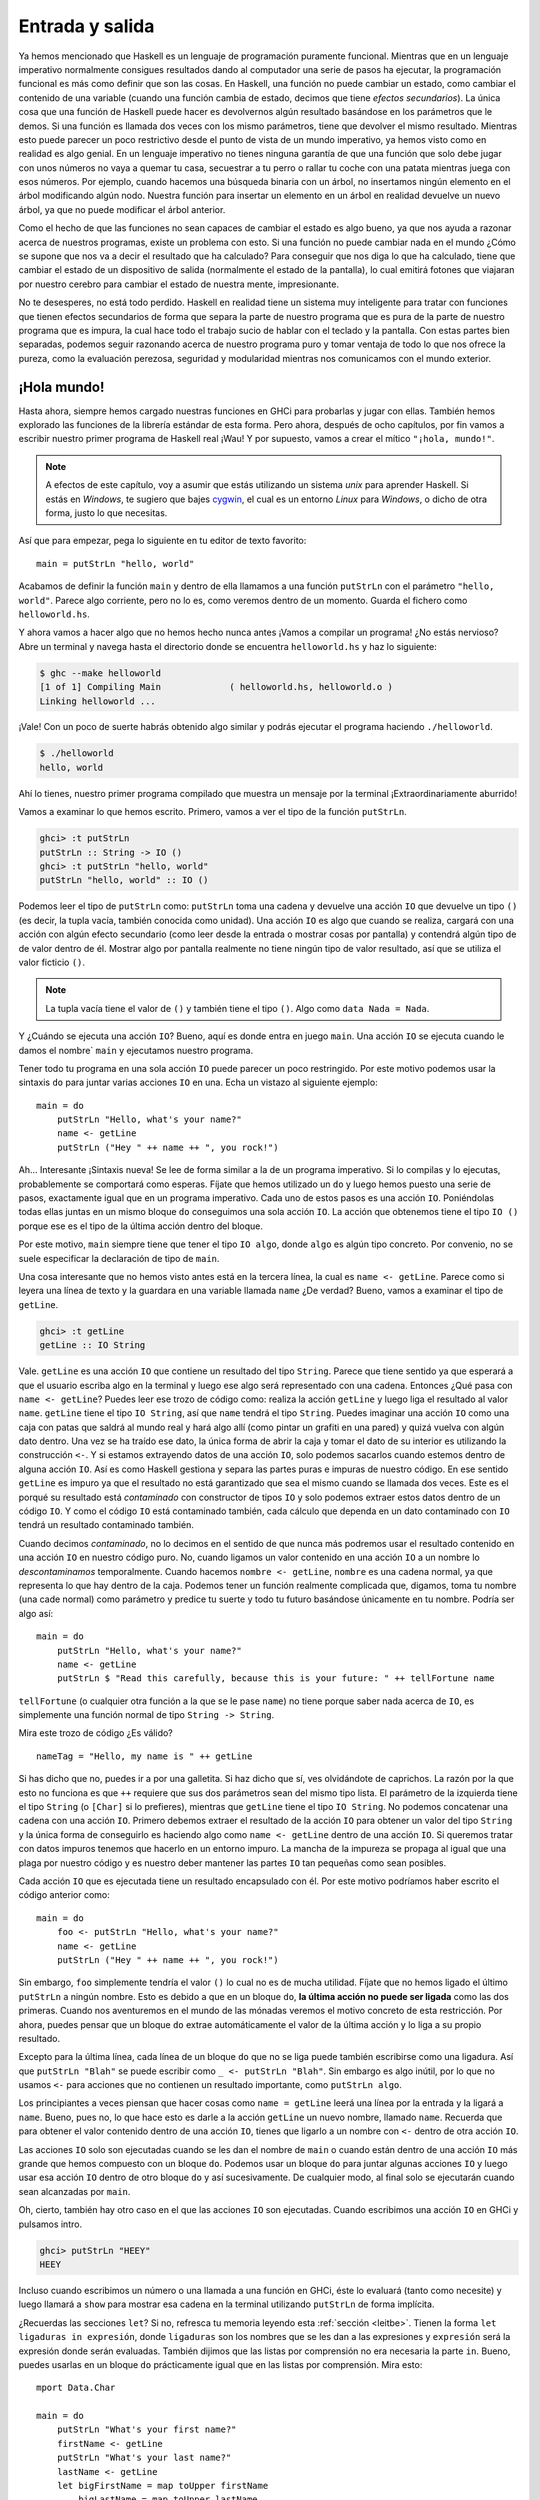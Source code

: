 Entrada y salida
================

.. image:: /images/dognap.png
   :align: right
   :alt: Secuestrador de perros

Ya hemos mencionado que Haskell es un lenguaje de programación puramente
funcional. Mientras que en un lenguaje imperativo normalmente consigues
resultados dando al computador una serie de pasos ha ejecutar, la programación
funcional es más como definir que son las cosas. En Haskell, una función no
puede cambiar un estado, como cambiar el contenido de una variable (cuando una
función cambia de estado, decimos que tiene *efectos secundarios*). La única
cosa que una función de Haskell puede hacer es devolvernos algún resultado
basándose en los parámetros que le demos. Si una función es llamada dos veces
con los mismo parámetros, tiene que devolver el mismo resultado. Mientras esto
puede parecer un poco restrictivo desde el punto de vista de un mundo
imperativo, ya hemos visto como en realidad es algo genial. En un lenguaje
imperativo no tienes ninguna garantía de que una función que solo debe jugar
con unos números no vaya a quemar tu casa, secuestrar a tu perro o rallar tu
coche con una patata mientras juega con esos números. Por ejemplo, cuando
hacemos una búsqueda binaria con un árbol, no insertamos ningún elemento en
el árbol modificando algún nodo. Nuestra función para insertar un elemento en
un árbol en realidad devuelve un nuevo árbol, ya que no puede modificar el
árbol anterior.

Como el hecho de que las funciones no sean capaces de cambiar el estado es
algo bueno, ya que nos ayuda a razonar acerca de nuestros programas, existe un
problema con esto. Si una función no puede cambiar nada en el mundo ¿Cómo se
supone que nos va a decir el resultado que ha calculado? Para conseguir que
nos diga lo que ha calculado, tiene que cambiar el estado de un dispositivo
de salida (normalmente el estado de la pantalla), lo cual emitirá fotones que
viajaran por nuestro cerebro para cambiar el estado de nuestra mente,
impresionante.

No te desesperes, no está todo perdido. Haskell en realidad tiene un sistema
muy inteligente para tratar con funciones que tienen efectos secundarios de
forma que separa la parte de nuestro programa que es pura de la parte de
nuestro programa que es impura, la cual hace todo el trabajo sucio de hablar
con el teclado y la pantalla. Con estas partes bien separadas, podemos seguir
razonando acerca de nuestro programa puro y tomar ventaja de todo lo que nos
ofrece la pureza, como la evaluación perezosa, seguridad y modularidad
mientras nos comunicamos con el mundo exterior.

¡Hola mundo!
------------

.. image:: /images/helloworld.png
   :align: left
   :alt: ¡Hola mundo!

Hasta ahora, siempre hemos cargado nuestras funciones en GHCi para probarlas y
jugar con ellas. También hemos explorado las funciones de la librería estándar
de esta forma. Pero ahora, después de ocho capítulos, por fin vamos a escribir
nuestro primer programa de Haskell real ¡Wau! Y por supuesto, vamos a crear
el mítico ``"¡hola, mundo!"``.

.. note:: A efectos de este capítulo, voy a asumir que estás utilizando un
          sistema *unix* para aprender Haskell. Si estás en *Windows*, te
          sugiero que bajes `cygwin <http://www.cygwin.com/>`_, el cual es un
          entorno *Linux* para *Windows*, o dicho de otra forma, justo lo que
          necesitas.

Así que para empezar, pega lo siguiente en tu editor de texto favorito: ::

    main = putStrLn "hello, world"

Acabamos de definir la función ``main`` y dentro de ella llamamos a una
función ``putStrLn`` con el parámetro ``"hello, world"``. Parece algo
corriente, pero no lo es, como veremos dentro de un momento. Guarda el fichero
como ``helloworld.hs``.

Y ahora vamos a hacer algo que no hemos hecho nunca antes ¡Vamos a compilar un
programa! ¿No estás nervioso? Abre un terminal y navega hasta el directorio
donde se encuentra ``helloworld.hs`` y haz lo siguiente:

.. code-block:: none

    $ ghc --make helloworld
    [1 of 1] Compiling Main             ( helloworld.hs, helloworld.o )
    Linking helloworld ...

¡Vale! Con un poco de suerte habrás obtenido algo similar y podrás ejecutar
el programa haciendo ``./helloworld``.

.. code-block:: none

    $ ./helloworld
    hello, world

Ahí lo tienes, nuestro primer programa compilado que muestra un mensaje por la
terminal ¡Extraordinariamente aburrido!

Vamos a examinar lo que hemos escrito. Primero, vamos a ver el tipo de la
función ``putStrLn``.

.. code-block:: none

    ghci> :t putStrLn
    putStrLn :: String -> IO ()
    ghci> :t putStrLn "hello, world"
    putStrLn "hello, world" :: IO ()

Podemos leer el tipo de ``putStrLn`` como: ``putStrLn`` toma una cadena y
devuelve una acción ``IO`` que devuelve un tipo ``()`` (es decir, la tupla
vacía, también conocida como unidad). Una acción ``IO`` es algo que cuando
se realiza, cargará con una acción con algún efecto secundario (como leer
desde la entrada o mostrar cosas por pantalla) y contendrá algún tipo de de
valor dentro de él. Mostrar algo por pantalla realmente no tiene ningún tipo
de valor resultado, así que se utiliza el valor ficticio ``()``.

.. note:: La tupla vacía tiene el valor de ``()`` y también tiene el tipo
          ``()``. Algo como ``data Nada = Nada``.

Y ¿Cuándo se ejecuta una acción ``IO``? Bueno, aquí es donde entra en juego
``main``. Una acción ``IO`` se ejecuta cuando le damos el nombre` ``main`` y
ejecutamos nuestro programa.

Tener todo tu programa en una sola acción ``IO`` puede parecer un poco
restringido. Por este motivo podemos usar la sintaxis ``do`` para juntar
varias acciones ``IO`` en una. Echa un vistazo al siguiente ejemplo: ::

    main = do
        putStrLn "Hello, what's your name?"
        name <- getLine
        putStrLn ("Hey " ++ name ++ ", you rock!")

Ah... Interesante ¡Sintaxis nueva! Se lee de forma similar a la de un programa
imperativo. Si lo compilas y lo ejecutas, probablemente se comportará como
esperas. Fíjate que hemos utilizado un ``do`` y luego hemos puesto una serie
de pasos, exactamente igual que en un programa imperativo. Cada uno de estos
pasos es una acción ``IO``. Poniéndolas todas ellas juntas en un mismo bloque
``do`` conseguimos una sola acción ``IO``. La acción que obtenemos tiene el
tipo ``IO ()`` porque ese es el tipo de la última acción dentro del bloque.

Por este motivo, ``main`` siempre tiene que tener el tipo ``IO algo``, donde
``algo`` es algún tipo concreto. Por convenio, no se suele especificar la
declaración de tipo de ``main``.

Una cosa interesante que no hemos visto antes está en la tercera línea, la
cual es ``name <- getLine``.  Parece como si leyera una línea de texto y la
guardara en una variable llamada ``name`` ¿De verdad? Bueno, vamos a examinar
el tipo de ``getLine``.

.. code-block:: none

    ghci> :t getLine
    getLine :: IO String

.. image:: /images/luggage.png
   :align: left
   :alt: Caja con patas

Vale. ``getLine`` es una acción ``IO`` que contiene un resultado del tipo
``String``. Parece que tiene sentido ya que esperará a que el usuario escriba
algo en la terminal y luego ese algo será representado con una cadena.
Entonces ¿Qué pasa con ``name <- getLine``? Puedes leer ese trozo de código
como: realiza la acción ``getLine`` y luego liga el resultado al valor
``name``. ``getLine`` tiene el tipo ``IO String``, así que ``name`` tendrá el
tipo ``String``. Puedes imaginar una acción ``IO`` como una caja con patas que
saldrá al mundo real y hará algo allí (como pintar un grafiti en una pared) y
quizá vuelva con algún dato dentro. Una vez se ha traído ese dato, la única
forma de abrir la caja y tomar el dato de su interior es utilizando la
construcción ``<-``. Y si estamos extrayendo datos de una acción ``IO``, solo
podemos sacarlos cuando estemos dentro de alguna acción ``IO``. Así es como
Haskell gestiona y separa las partes puras e impuras de nuestro código.
En ese sentido ``getLine`` es impuro ya que el resultado no está garantizado
que sea el mismo cuando se llamada dos veces. Este es el porqué su resultado
está *contaminado* con constructor de tipos ``IO`` y solo podemos extraer
estos datos dentro de un código ``IO``. Y como el código ``IO`` está
contaminado también, cada cálculo que dependa en un dato contaminado con
``IO`` tendrá un resultado contaminado también.

Cuando decimos *contaminado*, no lo decimos en el sentido de que nunca más
podremos usar el resultado contenido en una acción ``IO`` en nuestro código
puro. No, cuando ligamos un valor contenido en una acción ``IO`` a un nombre
lo *descontaminamos* temporalmente. Cuando hacemos ``nombre <- getLine``,
``nombre`` es una cadena normal, ya que representa lo que hay dentro de la
caja. Podemos tener un función realmente complicada que, digamos, toma tu
nombre (una cade normal) como parámetro y predice tu suerte y todo tu futuro
basándose únicamente en tu nombre. Podría ser algo así: ::

    main = do
        putStrLn "Hello, what's your name?"
        name <- getLine
        putStrLn $ "Read this carefully, because this is your future: " ++ tellFortune name

``tellFortune`` (o cualquier otra función a la que se le pase ``name``) no
tiene porque saber nada acerca de ``IO``, es simplemente una función normal de
tipo ``String -> String``.

Mira este trozo de código ¿Es válido? ::

    nameTag = "Hello, my name is " ++ getLine

Si has dicho que no, puedes ir a por una galletita. Si haz dicho que sí, ves
olvidándote de caprichos. La razón por la que esto no funciona es que ``++``
requiere que sus dos parámetros sean del mismo tipo lista. El parámetro de la
izquierda tiene el tipo ``String`` (o ``[Char]`` si lo prefieres), mientras
que ``getLine`` tiene el tipo ``IO String``. No podemos concatenar una cadena
con una acción ``IO``. Primero debemos extraer el resultado de la acción
``IO`` para obtener un valor del tipo ``String`` y la única forma de
conseguirlo es haciendo algo como ``name <- getLine`` dentro de una acción
``IO``. Si queremos tratar con datos impuros tenemos que hacerlo en un entorno
impuro. La mancha de la impureza se propaga al igual que una plaga por nuestro
código y es nuestro deber mantener las partes ``IO`` tan pequeñas como sean
posibles.

Cada acción ``IO`` que es ejecutada tiene un resultado encapsulado con él.
Por este motivo podríamos haber escrito el código anterior como: ::

    main = do
        foo <- putStrLn "Hello, what's your name?"
        name <- getLine
        putStrLn ("Hey " ++ name ++ ", you rock!")

Sin embargo, ``foo`` simplemente tendría el valor ``()`` lo cual no es de
mucha utilidad. Fíjate que no hemos ligado el último ``putStrLn`` a ningún
nombre. Esto es debido a que en un bloque ``do``, **la última acción no puede
ser ligada** como las dos primeras. Cuando nos aventuremos en el mundo de las
mónadas veremos el motivo concreto de esta restricción. Por ahora, puedes
pensar que un bloque ``do`` extrae automáticamente el valor de la última
acción y lo liga a su propio resultado.

Excepto para la última línea, cada línea de un bloque ``do`` que no se liga
puede también escribirse como una ligadura. Así que ``putStrLn "Blah"`` se
puede escribir como ``_ <- putStrLn "Blah"``. Sin embargo es algo inútil, por
lo que no usamos ``<-`` para acciones que no contienen un resultado
importante, como ``putStrLn algo``.

Los principiantes a veces piensan que hacer cosas como ``name = getLine``
leerá una línea por la entrada y la ligará a ``name``. Bueno, pues no, lo que
hace esto es darle a la acción ``getLine`` un nuevo nombre, llamado ``name``.
Recuerda que para obtener el valor contenido dentro de una acción ``IO``,
tienes que ligarlo a un nombre con ``<-`` dentro de otra acción ``IO``.

Las acciones ``IO`` solo son ejecutadas cuando se les dan el nombre de
``main`` o cuando están dentro de una acción ``IO`` más grande que hemos
compuesto con un bloque ``do``. Podemos usar un bloque ``do`` para juntar
algunas acciones ``IO`` y luego usar esa acción ``IO`` dentro de otro bloque
``do`` y así sucesivamente. De cualquier modo, al final solo se ejecutarán
cuando sean alcanzadas por ``main``.

Oh, cierto, también hay otro caso en el que las acciones ``IO`` son
ejecutadas. Cuando escribimos una acción ``IO`` en GHCi y pulsamos intro.

.. code-block:: none

    ghci> putStrLn "HEEY"
    HEEY

Incluso cuando escribimos un número o una llamada a una función en GHCi, éste
lo evaluará (tanto como necesite) y luego llamará a ``show`` para mostrar esa
cadena en la terminal utilizando ``putStrLn`` de forma implícita.

¿Recuerdas las secciones ``let``? Si no, refresca tu memoria leyendo esta
:ref:`sección <leitbe>`. Tienen la forma ``let ligaduras in expresión``, donde
``ligaduras`` son los nombres que se les dan a las expresiones y ``expresión``
será la expresión donde serán evaluadas. También dijimos que las listas por
comprensión no era necesaria la parte ``in``. Bueno, puedes usarlas en un
bloque ``do`` prácticamente igual que en las listas por comprensión. Mira
esto: ::

    mport Data.Char

    main = do
        putStrLn "What's your first name?"
        firstName <- getLine
        putStrLn "What's your last name?"
        lastName <- getLine
        let bigFirstName = map toUpper firstName
            bigLastName = map toUpper lastName
        putStrLn $ "hey " ++ bigFirstName ++ " " ++ bigLastName ++ ", how are you?"

¿Ves como las acciones ``IO`` dentro del bloque ``do`` están alineadas? Fíjate
también en como la sección ``let`` está alineada con las acciones ``IO`` y los
nombres de ``let`` están alineados entre ellos. Es una buena práctica hacer
esto, ya que el sangrando es importante en Haskell. Hemos hecho ``map toUpper
firstName``, lo cual convierte algo como ``"john"`` en la cadena ``"JOHN"``.
Hemos ligado esa cadena en mayúsculas a un nombre y luego la hemos utilizado
en una cadena para mostrarla por la terminal.

Puedes estar preguntándote cuando utilizar ``<-`` y cuando utilizar ``let``.
Bueno, recuerda que ``<-`` es (por ahora) para ejecutar acciones ``IO`` y
ligar sus resultados. Sin embargo, ``map toUpper firstName`` no es una acción
``IO``. Es una expresión pura de Haskell. Así que utilizamos ``<-`` cuando
queremos ligar los resultados de una acción ``IO`` mientras que usamos ``let``
para ligar expresiones puras. Si hubiéramos hecho algo como ``let firstName =
getLine``, simplemente hubiéramos dado un nuevo nombre a la acción ``getLine``
y seguiríamos necesitado utilizar ``<-`` para ejecutar la acción.

Ahora vamos a crear un programa que lee continuamente una línea y muestra esa
línea con sus palabras al revés. La ejecución del programa se detendrá cuando
encuentre una línea vacía. Aquí tienes el programa. ::

    main = do
        line <- getLine
        if null line
            then return ()
            else do
                putStrLn $ reverseWords line
                main

    reverseWords :: String -> String
    reverseWords = unwords . map reverse . words

Para entender como funciona, puedes ejecutar el programa antes de leer el
código.

.. note:: Para ejecutar un programa puedes o bien compilarlo produciendo un
          ejecutable y luego ejecutarlo usando ``ghc --make helloworld`` y
          luego ``./helloworld`` o bien puedes usar el comando ``runhaskell``
          así: ``runhaskell helloworld.hs`` y tu programa será ejecutado al
          vuelo.

Primero vamos a echar un vistazo a la función ``reverseWords``. Es solo una
función normal que toma una cadena como ``"hey there man"`` y luego llama
a ``words`` lo cual produce una lista de palabras como
``["hey","there","man"]``. Luego mapeamos ``reverse`` sobre la lista,
obteniendo ``["yeh","ereht","nam"]``, luego volvemos a tener una sola cadena
utilizando ``unwords`` y el resultado final es ``"yeh ereht nam"``. Fíjate en
como hemos utilizado la composición de funciones. Sin la composición de
funciones tendríamos que haber escrito algo como ``reverseWords st = unwords
(map reverse (words st))``.

¿Qué pasa con ``main``? Primero, obtenemos una línea del terminal ejecutando
``getLine`` y la llamamos ``line``. Y ahora tenemos una expresión condicional.
Recuerda que en Haskell, cada ``if`` debe tener su ``else`` ya que toda
expresión debe tener algún tipo de valor. Usamos la condición de forma que
cuando sea cierta (en nuestro caso, para cuando la línea esté vacía)
realicemos una acción ``IO`` y cuando no lo es, realizamos la acción ubicada
en el ``else``. Por este motivo las condiciones dentro de una acción ``IO``
tienen la forma ``if condición then acción else acción``.

Vamos a echar un vistazo a lo que pasa bajo la cláusula ``else``. Como debemos
tener exactamente una sola acción ``IO`` después del ``else`` tenemos que usar
un bloque ``do`` para juntar todas la acciones en una. También podía ser
escrito así: ::

    else (do
        putStrLn $ reverseWords line
        main)

Esto hace más explícito el hecho de que un bloque ``do`` sea visto como una
sola acción ``IO``, pero es más feo. De cualquier modo, dentro del bloque
``do`` llamamos a ``reverseWords`` sobre la línea que obtuvimos de ``getLine``
y luego mostramos el resultado por la terminal. Luego de esto, simplemente
ejecutamos ``main``. Es llamado de forma recursiva y no hay ningún problema
ya que ``main`` es por si mismo una acción ``IO``. De cierto modo es como
si volviéramos al inicio del programa.

Ahora ¿Qué sucede cuando ``null line`` se evalúa a cierto? Se ejecuta la
acción que está después del ``then``. Si buscamos veremos que pone ``then`
return ()``. Si conoces algún lenguaje imperativo como *C*, *Java*
*Python*, probablemente estés pensando que ya sabes lo que es ``return`` y
que puedes saltarte este párrafo tan largo. Bueno, pues **el** ``return`` **de
Haskell no tiene nada que ver con el** ``return`` **de la mayoría de los otros
lenguajes**. Tiene el mismo nombre, lo cual confunde a mucha a gente, pero en
realidad es muy diferente. En los lenguajes imperativos, ``return``
normalmente termina la ejecución de un método o una subrutina y devuelve algún
tipo de valor a quien quiera que lo llamó. En Haskell (dentro de la acciones
``IO`` concretamente), lo que hace es convertir un valor puro en una acción
``IO``. Si lo piensas como en la analogía de la caja que vimos, ``return``
toma un valor y lo pone dentro de una caja. La acción ``IO`` resultante
realmente no hace nada, simplemente tiene dicho valor como resultado. Así que
en un contexto ``IO``, ``return "haha"`` tendrá el tipo ``IO String`` ¿Cuál es
el motivo de transformar un valor puro en una acción que realmente no hace
nada? ¿Por qué contaminar más nuestro programa con ``IO``? Bueno, necesitamos
alguna acción ``IO`` en caso de que encontremos una línea vacía. Por este
motivo hemos creado una acción ``IO`` que realmente no hace nada con ``return
()``.

Al utilizar ``return`` no causamos que un bloque ``do`` termine su ejecución
ni nada parecido. Por ejemplo, este programa ejecutará hasta la última línea
sin ningún problema. ::

    main = do
        return ()
        return "HAHAHA"
        line <- getLine
        return "BLAH BLAH BLAH"
        return 4
        putStrLn line

Todo lo que estos ``return`` hacen es crear acciones ``IO`` que en realidad
no hacen nada excepto contener un valor, el cual es desperdiciado ya que no
se liga a ningún nombre. Podemos utilizar ``return`` en combinación con ``<-``
para ligar cosas a nombres. ::

    main = do
        a <- return "hell"
        b <- return "yeah!"
        putStrLn $ a ++ " " ++ b

Como puedes ver, ``return`` es en cierto modo lo opuesto de ``<-``. Mientras
que ``return`` toma valores y los mete en una caja, ``<-`` toma una caja (y
la ejecuta) y saca el valor que contiene, enlazándolo a un nombre. Sin embargo
hacer estas cosas es un poco redundante, ya que puedes utilizar secciones
``let`` para conseguir lo mismo: ::

   main = do
       let a = "hell"
           b = "yeah"
       putStrLn $ a ++ " " ++ b

Cuando tratemos con bloques ``do`` ``IO``, normalmente utilizamos ``return`` o
bien porque queremos crear una acción ``IO`` que no haga nada o bien porque
queremos que el resultado que albergue la acción ``IO`` resultante de un
bloque ``do`` no sea el valor de la última acción.

.. note:: Un bloque ``do`` puede contener una sola acción ``IO``. En ese caso,
          es lo mismo que escribir solo dicha acción. Hay gente que prefiere
          escribir ``then do return ()`` en este caso ya que el ``else``
          también tiene un ``do``.

Antes de que veamos como tratar con ficheros, vamos a echar un vistazo a
algunas funciones que son útiles a la hora de trabajar con ``IO``.

 * :cpp:member:`putStr` es muy parecido a ``putStrLn`` en el sentido de que toma una
   cadena y devuelve una acción que imprimirá esa cadena por la terminal, solo
   que ``putStr`` no salta a una nueva línea después de imprimir la cadena tal
   y como ``putStrLn`` hace. ::

        main = do   putStr "Hey, "
                    putStr "I'm "
                    putStrLn "Andy!"

   .. code-block:: none

        $ runhaskell putstr_test.hs
        Hey, I'm Andy!

   Su tipo es ``putStr :: String -> IO ()``, así que el resultado contenido en
   la acción ``IO`` es la unidad. Un valor inútil, por lo que no tiene sentido
   ligarlo a nada.

 * :cpp:member:`putChar` toma un carácter y devuelve una acción ``IO`` que lo imprimirá
   por la terminal. ::

       main = do   putChar 't'
                   putChar 'e'
                   putChar 'h'

   .. code-block:: none

       $ runhaskell putchar_test.hs
       teh

   ``putStr`` en realidad está definido recursivamente con ayuda de
   ``putChar``. El caso base es la cadena vacía, así que si estamos
   imprimiendo la cadena vacía, simplemente devolvemos una acción ``IO`` que
   no haga nada utilizando ``return ()``. Si no esta vacía, imprimimos el
   primer carácter de la cadena utilizando ``putChar`` y luego imprimimos el
   resto de la cadena usando ``putStr``. ::

       putStr :: String -> IO ()
       putStr [] = return ()
       putStr (x:xs) = do
           putChar x
           putStr xs

   Fíjate en que podemos utilizar la recursión en ``IO`` de la misma forma que
   lo hacemos en el código puro. Al igual que en el código puro, definimos el
   caso base y luego pensamos que es realmente el resultado. Es una acción que
   primero imprime el primer carácter y luego imprime el resto de la cadena.

 * :cpp:member:`print` toma un valor de cualquier tipo que sea miembro de la clase
   ``Show`` (por lo que sabemos que se puede representar como una cadena),
   llama a ``show`` con ese valor para obtener su representación y luego
   muestra esa cadena por la terminal. Básicamente es ``putStrLn . show``.
   Primero ejecuta ``show`` con un valor y luego alimenta ``putStrLn`` con
   ese valor, lo cual devuelve una acción que imprimirá nuestro valor. ::

        main = do   print True
                    print 2
                    print "haha"
                    print 3.2
                    print [3,4,3]

   .. code-block:: none

       $ runhaskell print_test.hs
       True
       2
       "haha"
       3.2
       [3,4,3]

   Como puedes ver, es una función muy útil ¿Recuerdas cuando hablamos de que
   las acciones ``IO`` se ejecutan solo cuando son alcanzadas por ``main`` o
   cuando intentamos evaluarlas en GHCi? Cuando escribimos un valor (como
   ``3`` o ``[1,2,3]``) y pulsamos intro, GHCi en realidad utiliza ``print``
   con ese valor para mostrarlo por la terminal.

   .. code-block:: none

        ghci> 3
        3
        ghci> print 3
        3
        ghci> map (++"!") ["hey","ho","woo"]
        ["hey!","ho!","woo!"]
        ghci> print (map (++"!") ["hey","ho","woo"])
        ["hey!","ho!","woo!"]

   Cuando queremos imprimir cadenas normalmente utilizamos ``putStrLn`` ya que
   solemos querer las dobles comillas que rodean la representación de una
   cadena, pero para mostrar valores de cualquier otro tipo se suele utilizar
   ``print``.

 * :cpp:member:`getChar` es una acción ``IO`` que lee un carácter por la entrada
   estándar (teclado). Por ello, su tipo es ``getChar :: IO Char``, ya que
   el resultado contenido dentro de la acción ``IO`` es un carácter. Ten en
   cuenta que debido al *buffering*, la acción de leer un carácter no se
   ejecuta hasta que el usuario pulsa la tecla intro. ::

        main = do
            c <- getChar
            if c /= ' '
                then do
                    putChar c
                    main
                else return ()

   Este programa parece que debe leer un carácter y comprobar si es un
   espacio. Si lo es, detiene la ejecución del programa y si no lo es, lo
   imprime por la terminal y luego repite su ejecución. Bueno, parece que
   hace esto, pero no lo hace de la forma que esperamos. Compruébalo.

   .. code-block:: none

        $ runhaskell getchar_test.hs
        hello sir
        hello

   La segunda línea es la salida. Hemos escrito ``hello sir`` y luego hemos
   pulsado intro. Debido al *buffering*, la ejecución del programa solo
   empieza después de ejecutar intro y no después de cada carácter pulsado.
   Una vez pulsamos intro, actúa como si hubiéramos escrito esos caracteres
   desde el principio. Intenta jugar un poco con este programa para entender
   como funciona.

 * La función :cpp:member:`when` se encuentra en el módulo ``Control.Monad`` (para
   acceder a ella haz ``import Control.Monad``). Es interesante ya que dentro
   de un bloque ``do`` parece como si fuese una sentencia de control de flujo,
   pero en realidad es una función normal. Toma un valor booleano y una acción
   ``IO`` de forma que si el valor booleano es ``True``, devolverá la misma
   acción que le suministremos. Sin embargo, si es falso, nos devolverá una
   acción ``return ()``, acción que no hace absolutamente nada. Aquí tienes
   como podríamos haber escrito el trozo de código anterior que mostraba el
   uso de ``getChar`` utilizando ``when``: ::

         import Control.Monad

         main = do
             c <- getChar
             when (c /= ' ') $ do
                 putChar c
                 main

   Como puedes ver, es útil para encapsular el patrón `ìf algo then do acción
   else return ()``. También existe la función ``unless`` que es exactamete
   igual a ``when`` solo que devuleve la acción original cuando ecuentra
   ``False`` en lugar de ``True``.


 * :cpp:member:`sequence` toma una lista de acciones ``IO`` y devuevle una acción que
   realizará todas esas acciones una detrás de otra. El resultado contenido en
   la acción ``IO`` será una lista con todos los resultados de todas las
   acciones ``IO`` que fueron ejecutadas. Su tipo es ``sequence :: [IO a] ->`
   IO [a]``. Hacer esto: ::

        main = do
            a <- getLine
            b <- getLine
            c <- getLine
            print [a,b,c]

   Es exactamente lo mismo que hacer: ::

       main = do
           rs <- sequence [getLine, getLine, getLine]
           print rs

   Así que ``sequence [getLine, getLine, getLine]`` crea una acción ``IO`` que
   ejecutará ``getLine`` tres veces. Si ligamos esa acción a un nombre, el
   resultado será una lista que contendrá todos los resultados, en nuestro
   caso, una lista con tres líneas que haya introducido el usuario.

   Un uso común de ``sequence`` es cuando mapeamos funciones como ``print`` o
   ``putStrLn`` sobre listas. Al hacer ``map print [1,2,3,4]`` no creamos
   una acción ``IO``. Creará una lista de acciones ``IO``, ya que es lo mismo
   que si escribiéramos ``[print 1, print 2, print 3, print 4]``. Si queremos
   transformar esa lista de acciones en una única acción IO, tenemos que
   secuenciarla.

   .. code-block:: none

        ghci> sequence (map print [1,2,3,4,5])
        1
        2
        3
        4
        5
        [(),(),(),(),()]

   ¿Qué es eso de ``[(),(),(),(),()]``? Bueno, cuando evaluamos una acción
   ``IO`` en GHCi es ejecutada y su resultado se muestra por pantalla, a no
   ser que el resultado sea ``()``, en cuyo caso no se muestra. Por este
   motivo al evaluar ``putStrLn "hehe"`` GHCi solo imprime ``"hehe"`` (ya que
   el resultado contenido en la acción ``putStrLn "hehe"`` es ``()``). Sin
   embargo cuando utilizamos ``getLine`` en GHCi, el resultado de esa acción
   si es impreso por pantalla, ya que ``getLine`` tiene el tipo ``IO String``.

 * Como mapear una función que devuelve una acción ``IO`` sobre una lista y
   luego secuenciarla es algo muy común, se introducieron las funciones
   auxiliares :cpp:member:`mapM` y :cpp:member:`mapM_`. ``mapM`` toma una función y una lista,
   mapea la función sobre la lista y luego la secuencia. ``mapM_`` hace lo
   mismo, solo que después se deshace del resultado. Normalmente utilizamos
   ``mapM_`` cuando no nos importa el resultado de las acciones secuenciadas.

   .. code-block:: none

        ghci> mapM print [1,2,3]
        1
        2
        3
        [(),(),()]
        ghci> mapM_ print [1,2,3]
        1
        2
        3

 * :cpp:member:`forever` toma una acción ``IO`` y devuelve otra acción ``IO`` que
   simplemente repetirá la primera acción indefinidamente. Está situada en
   ``Control.Monad``. Este pequeño programa preguntará al usuario por una
   cadena y luego la devolverá en mayúsculas, indefinidamente: ::

        import Control.Monad
        import Data.Char

        main = forever $ do
            putStr "Give me some input: "
            l <- getLine
            putStrLn $ map toUpper l

 * :cpp:member:`forM` (situado en ``Control.Monad``) es como ``mapM`` solo que tiene
   sus parámetros cambiados de sitio. El primer parámetro es la lista y el
   segundo la función a mapear sobre la lista, la cual luego será secuenciada
   ¿Para qué es útil? Bueno, con un uso creativo de funciones lambda y la
   notación ``do`` podemos hacer cosas como estas: ::

        import Control.Monad

        main = do
            colors <- forM [1,2,3,4] (\a -> do
                putStrLn $ "Which color do you associate with the number " ++ show a ++ "?"
                color <- getLine
                return color)
            putStrLn "The colors that you associate with 1, 2, 3 and 4 are: "
            mapM putStrLn colors

   ``(\a -> do ... )`` es una función que toma un número y devuelve una acción
   ``IO``. Tenemos que rodearla con paréntesis, ya que de otro modo la función
   lambda pensaría que las dos últimas líneas le pertenecen. Fíjate que usamos
   ``return color`` dentro del bloque ``do``. Lo hacemos así para que la
   acción ``IO`` que define el bloque ``do`` tenga como resultado el color
   que deseamos. Realmente no tenemos que hacerlos porque ``getLine`` ya
   lo tienen contenido. Hacer ``color <- getLine`` para luego hacer ``return
   color`` es simplemente extraer  el resultado de ``getLine`` para luego
   volver a insertarlo otra vez, así que es lo mismo que hacer solo
   ``getLine``.``forM`` (llamado con sus dos parámetros) produce una acción
   ``IO``, cuyo resultado ligaremos a ``colors``. ``colors`` es una simple
   lista que contiene cadenas. Al final, imprimimos todos esos colores
   haciendo ``mapM putStrLn colors``.

   Puedes verlo en el sentido de que ``forM`` crea una acción ``IO`` para
   cada elemento de una lista. Lo que haga cada acción dependerá del elemento
   que haya sido utilizado para crear la acción. Al final, realiza todas
   esas acciones y liga todos los resultados a algo. No tenemos porque
   ligarlo, podemos simplemente desecharlo.

   .. code-block:: none

        $ runhaskell form_test.hs
        Which color do you associate with the number 1?
        white
        Which color do you associate with the number 2?
        blue
        Which color do you associate with the number 3?
        red
        Which color do you associate with the number 4?
        orange
        The colors that you associate with 1, 2, 3 and 4 are:
        white
        blue
        red
        orange

   En realidad podríamos haber hecho lo mismo sin ``forM``, solo que con
   ``forM`` es más legible. Normalmente usamos ``forM`` cuando queremos
   mapear y secuenciar algunas acciones que hemos definido utilizando la
   notación ``do``. Del mismo modo, podríamos haber remplazado la última línea
   por ``forM colors putStrLn``.

En esta sección hemos aprendido las bases de la entrada y salida. También
hemos visto que son las acciones ``IO``, como nos permiten realizar acciones
de entrada y salida y cuando son realmente ejecutadas. Las acciones ``IO`` son
valores al igual que cualquier otro valor en Haskell. Podemos pasarlas como
parámetros en las funciones y las funciones pueden devolver acciones como
resultados. Lo que tiene de especial es cuando son alcanzadas por ``main``
(o son el resultado de una sentencia en GHCi), son ejecutadas. Y es en ese
momento cuando pueden escribir cosas en tu pantalla o reproducir
`Yakety Sax <http://www.youtube.com/watch?v=ZnHmskwqCCQ>`_
por tus altavoces. Cada acción ``IO`` también puede contener un resultado que
nos dirá que ha podido obtener del mundo real.

No pienses en la función ``putStrLn`` como una función que toma una cadena y
la imprime por pantalla. Piensa que es una función que toma una cadena y
devuelve una ación ``IO``. Esa acción ``IO``, cuando sea ejecutada, imprimirá
por pantalla dicha cadena.

Ficheros y flujos de datos
--------------------------

.. image:: /images/streams.png
   :align: right
   :alt: Corrientes

``getChar`` es una acción de E/S que lee un solo carácter desde la terminal.
``getLine`` es una acción de E/S que lee una línea desde la terminal. Estas
funciones son bastante sencillas y la mayoría de lenguajes tienen funciones
o sentencias similares. Pero ahora vamos a ver :cpp:member:`getContents`.
``getContents`` es una acción de E/S que lee cualquier cosa de la entrada
estándar hasta que encuentre un carácter de fin de fichero. Su tipo es
``getContents :: IO String``. Lo bueno de ``getContents`` es que realiza una
E/S perezosa. Cuando hacemos ``foo <- getContents``, no lee todos los datos de
entrada de golpe, los almacena en memoria y luego los liga a ``foo``. No ¡Es
perezoso! Dirá "Sí, sí, ya leeré la entrada de la terminal luego, cuando
de verdad lo necesites".

``getContents`` es realmente útil cuando estamos redirigiendo la salida de un
programa a la entrada de otro programa. En caso de que no sepas como funciona
la redirección en sistemas *unix*, aquí tienes una pequeña introducción. Vamos
a crear un fichero de texto que contenga este pequeño
`haiku <http://es.wikipedia.org/wiki/Haiku>`_:

.. code-block:: none

    I'm a lil' teapot
    What's with that airplane food, huh?
    It's so small, tasteless

Sí, tienes razón, este haiku apesta. Si conoces alguna buena guía sobre haikus
házmelo saber.

Ahora recuerda aquel pequeño programa que escribimos cuando explicamos la
función ``forever``. Le pedía al usuario una línea y la devolvía en
mayúsculas, luego volvía a hace lo mismo indefinidamente. Solo para que no
tengas que desplazarte hacia atrás, aquí tienes el código de nuevo: ::

    import Control.Monad
    import Data.Char

    main = forever $ do
        putStr "Give me some input: "
        l <- getLine
        putStrLn $ map toUpper l

Vamos a guardar este programa como ``capslocker.hs`` o algo parecido y lo
compilamos. Y ahora, vamos a utilizar redirecciones *unix* para suministrar
nuestro fichero de texto directamente a nuestro pequeño programa. Nos vamos
a ayudar del uso del programa GNU ``cat``, el cual muestra por la terminal el
contenido del fichero que le pasemos como parámetro ¡Mira!

.. code-block:: none

    $ ghc --make capslocker
    [1 of 1] Compiling Main             ( capslocker.hs, capslocker.o )
    Linking capslocker ...
    $ cat haiku.txt
    I'm a lil' teapot
    What's with that airplane food, huh?
    It's so small, tasteless
    $ cat haiku.txt | ./capslocker
    I'M A LIL' TEAPOT
    WHAT'S WITH THAT AIRPLANE FOOD, HUH?
    IT'S SO SMALL, TASTELESS
    capslocker <stdin>: hGetLine: end of file

Como puedes ver, para redireccionar la salida de un programa (en nuestro caso
``cat``) a la entrada de otro (``capslocker``) se consigue con el carácter
``|``. Lo que acabamos de hacer sería equivalente a ejecutar ``capslocker``,
escribir nuestro haiku en la terminal y luego introducir el carácter de fin
de fichero (normalmente esto se consigue pulsando *Ctrl+D*). Es como ejecutar
``cat haiku.txt`` y decir: "Alto espera, no muestres esto por pantalla,
pásaselo a ``capslocker``".

Así que lo que estamos haciendo al utilizar ``forever`` es básicamente tomar
la entrada y transformarla en algún tipo de salida. Por este motivo podemos
utilizar ``getContents`` para hacer nuestro programa mejor e incluso más
corto. ::

    import Data.Char

    main = do
        contents <- getContents
        putStr (map toUpper contents)

Ejecutamos la acción de E/S ``getContents`` y nombramos la cadena que produce
como ``contents``. Luego, trazamos ``toUpper`` sobre la cadena y mostramos
el resultado por la terminal. Ten en cuenta que las cadenas son básicamente
listas, las cuales son perezosas, y ``getContents`` es una acción de E/S
perezosa. Por lo tanto no intentará leer todo el contenido de golpe para
guardarlo en memoria antes de mostrarlo en mayúsculas por la terminal. En
realidad mostrará la versión en mayúsculas conforme vaya leyendo, ya que solo
lee una línea de la entrada cuando realmente lo necesita.

.. code-block:: none

    $ cat haiku.txt | ./capslocker
    I'M A LIL' TEAPOT
    WHAT'S WITH THAT AIRPLANE FOOD, HUH?
    IT'S SO SMALL, TASTELESS

Genial, funciona ¿Qué pasaría si ejecutamos ``capslocker`` e intentamos
escribir líneas de texto nosotros mismos?

.. code-block:: none

    $ ./capslocker
    hey ho
    HEY HO
    lets go
    LETS GO

Salimos pulsando *Ctrl+D*. Como ves, muestra nuestra entrada en mayúsculas
línea por línea. Cuando el resultado de ``getContents`` se liga a
``contents``, no se representa en memoria como una cadena real, si no más bien
como una promesa de que al final producirá una cadena. Cuando trazamos
``toUpper`` sobre ``contents``, también es una promesa de que se trazará esa
función sobre el contenido final. Por último, cuando se ejecuta ``putStr`` le
dice a la promesa anterior: "Hey ¡Necesito una línea en mayúsculas!". Entonces
es cuando en realidad ``getContents`` lee la entrada y le pasa una línea al
código que le ha pedido que produzca algo tangible. Ese código traza
``toUpper`` sobre esa línea y le pasa el resultado a ``putStr``, y ésta se
encarga de mostrarla. Luego ``putStr`` dice: "Hey, necesito la siguiente
línea ¡Vamos!" y se repite hasta que no hay mas datos en la entrada, lo cual
se representa con el carácter de fin de fichero.

Vamos a crear un programa que tome algunas líneas y luego solo muestre
aquellas que tengan una longitud menor de 10 caracteres. Observa: ::

    main = do
        contents <- getContents
        putStr (shortLinesOnly contents)

    shortLinesOnly :: String -> String
    shortLinesOnly input =
        let allLines = lines input
            shortLines = filter (\line -> length line < 10) allLines
            result = unlines shortLines
        in  result

Hemos hecho la parte de nuestro programa dedicada a E/S tan pequeña como a
sido posible. Ya que nuestro programa se supone que toma una entrada y muestra
una salida basándose en la entrada, podemos implementarlo leyendo los
contenidos de la entrada, ejecutando una función sobre ellos y luego mostramos
lo que nos devuelve esa función.

La función ``shortLinesOnly`` funciona así: toma una cadena, como
``"short\nlooooooooooooooong\nshort again"``. Esta cadena tiene tres líneas,
dos de ellas son cortas y la del medio es larga. Ejecuta la función ``lines``
sobre esa cadena, de forma que obtenemos ``["short", "looooooooooooooong",`
`"short again"]`` que luego ligamos a ``allLines``. Luego esta lista de
cadenas es filtrada de forma que solo las líneas que sean menores de 10
caracteres de longitud permanecen en la lista, produciendo ``["short",
"short again"]``. Finalmente ``unlines`` concatena la lista en una única
cadena, devolviendo ``"short\nshort again"``. Vamos a probarlo.

.. code-block:: none

    i'm short
    so am i
    i am a loooooooooong line!!!
    yeah i'm long so what hahahaha!!!!!!
    short line
    loooooooooooooooooooooooooooong
    short

.. code-block:: none

    $ ghc --make shortlinesonly
    [1 of 1] Compiling Main             ( shortlinesonly.hs, shortlinesonly.o )
    Linking shortlinesonly ...
    $ cat shortlines.txt | ./shortlinesonly
    i'm short
    so am i
    short

Redireccionamos los contenidos de ``shortlines.txt`` a la entrada de
``shortlinesonly``, de forma que obtenemos únicamente las líneas cortas.

Este patrón de tomar una cadena como entrada, transformarla con una función y
mostrar el resultado de esa transformación es tan común que existe una función
que hace esto más fácil, la función :cpp:member:`interact`. ``interact`` toma una
función del tipo ``String -> String`` como parámetro y devuelve una acción de
E/S que tomara la entrada del programa, ejecutará la función sobre ella y
mostrará por pantalla el resultado de esta función. Vamos a modificar nuestro
programa para que utilice esta función. ::

    main = interact shortLinesOnly

    shortLinesOnly :: String -> String
    shortLinesOnly input =
        let allLines = lines input
            shortLines = filter (\line -> length line < 10) allLines
            result = unlines shortLines
        in  result

Con el propósito de mostrar que podemos conseguir lo mismo con mucho menos
código (incluso aunque sea un poco menos legible) y demostrar nuestras
habilidades de composición de funciones, vamos a modificarlo un poco más. ::

    main = interact $ unlines . filter ((<10) . length) . lines

Wau ¡Lo hemos reducido a una única línea de código!

``interact`` se puede utilizar para crear programas a los que se les
redireccionará algún contenido y luego mostrará un resultado, o para crear
programas que parezcan que leen una línea escrita por el usuario desde la
entrada, muestren un resultado basándose en esa línea y luego continúen con
otra línea. En realidad no hay ninguna diferencia entre ellos, simplemente
depende de como lo use el usuario.

Vamos a crear un programa que lea continuamente una línea y nos diga si esa
línea es un palíndromo o no. Podríamos simplemente utilizar ``getLine`` para
leer una línea, mostrar al usuario si es palíndroma o no, y volver a ejecutar
``main``. Pero es más simple si utilizamos ``interact``. Cuando utilices
``interact``, piensa en que tienes que hacer para transformar la entrada del
programa en la salida que deseas. En nuestro caso, tenemos que remplazar cada
línea de la entrada en ``"palindrome"`` o ``"not a palindrome"``. Así que
tenemos que transformar algo como ``"elephant\nABCBA\nwhatever"`` en
``"not a palindrome\npalindrome\nnot a palindrome"`` ¡Vamos a intentarlo! ::

    respondPalindromes contents = unlines (map f (lines contents))
        where isPalindrome xs = xs == reverse xs
              f xs = if isPalindrome xs then "palindrome" else "not a palindrome"

Vamos a escribirlo en estilo libre de puntos: ::

    respondPalindromes = unlines . map f . lines
        where isPalindrome xs = xs == reverse xs
              f xs = if isPalindrome xs then "palindrome" else "not a palindrome"

Sencillo. Primero convierte algo como ``"elephant\nABCBA\nwhatever"`` en
``["elephant", "ABCBA", "whatever"]`` y luego traza ``f`` sobre la lista,
devolviendo ``["not a palindrome", "palindrome", "not a palindrome"]``. Por
último utiliza ``unlines`` para concatenar la lista de cadenas en una sola
cadena. Ahora podemos hacer: ::

    main = interact respondPalindromes

Vamos a comprobarlo.

.. code-block:: none

    $ runhaskell palindromes.hs
    hehe
    not a palindrome
    ABCBA
    palindrome
    cookie
    not a palindrome

Incluso aunque hemos creado un programa que transforma una gran cadena de
entrada en otra, actúa como si hubiéramos hecho un programa que lee línea a
línea. Esto se debe a que Haskell es perezoso y quiere mostrar la primera
línea del resultado, pero no lo puede hacer porque aún no tiene la primera
línea de la entrada. Así que tan pronto tenga la primera línea de la entrada,
mostrará la primera línea de la salida. Salimos del programa utilizando el
carácter de fin de fichero.

También podemos utilizar el programa redireccionando el contenido de un
fichero. Digamos que tenemos este fichero:

.. code-block:: none

    dogaroo
    radar
    rotor
    madam

Y lo hemos guardado como ``words.txt``. Así sería como redireccionaríamos el
fichero a la entrada de nuestro programa.

.. code-block:: none

    $ cat words.txt | runhaskell palindromes.hs
    not a palindrome
    palindrome
    palindrome
    palindrome

De nuevo, obtenemos la misma salida que si hubiésemos ejecutado nuestro
programa y hubiésemos tecleado nosotros mismos las palabras. Simplemente no
vemos la entrada de ``palindromes.hs`` porque ha sido redireccionada desde
un fichero.

Probablemente ya sepas como funciona E/S perezosa y como se puede aprovechar.
Puedes pensar en términos que como se supone que debe ser la salida y escribir
una función que haga la transformación. En la E/S perezosa, no se consume nada
de la entrada hasta que realmente tenga que hacerse, es decir, cuando queramos
mostrar por pantalla algo que depende de la entrada.

Hasta ahora, hemos trabajado con la E/S mostrando y leyendo cosas de la
terminal ¿Pero qué hay de escribir y leer ficheros? Bueno, de cierto modo, ya
lo hemos hecho. Se puede pensar que leer algo desde la terminal es como leer
algo desde un fichero especial. Lo mismo ocurre a la hora de escribir en la
terminal, es parecido a escribir en un fichero. Podemos llamar a estos dos
ficheros ``stdout`` y ``stdin``, que representan la salida estándar y la
entrada estándar respectivamente. Teniendo esto en cuenta, veremos que
escribir y leer ficheros es muy parecido a escribir en la salida estándar y
leer desde la entrada estándar.

Empezaremos con un programa realmente simple que abre un fichero llamado
``girlfriend.txt``, que contiene un verso del éxito Nº 1 de *Avril Lavigne*,
*Girlfriend*, y lo muestra por la terminal. Aquí tienes ``girlfriend.txt``:

.. code-block:: none

    Hey! Hey! You! You!
    I don't like your girlfriend!
    No way! No way!
    I think you need a new one!

Y aquí tienes nuestro programa: ::

    import System.IO

    main = do
        handle <- openFile "girlfriend.txt" ReadMode
        contents <- hGetContents handle
        putStr contents
        hClose handle

Ejecutándolo, obtenemos el resultado esperado:

.. code-block:: none

    $ runhaskell girlfriend.hs
    Hey! Hey! You! You!
    I don't like your girlfriend!
    No way! No way!
    I think you need a new one!

Vamos a analizarlo línea a línea. La primera línea son solo cuatro
exclamaciones que intentan llamar nuestra atención. En la segunda línea, Avril
nos dice que no le gusta nuestra actual pareja. La tercera línea tiene como
objetivo enfatizar su desacuerdo, mientras que la cuarta nos sugiere que
busquemos una nueva novia.

¡Genial! Ahora vamos a analizar nuestro programa línea a línea. El programa
tiene varias acciones de E/S unidas en un bloque ``do``. En la primera línea
del bloque ``do`` vemos que hay una función nueva llamada :cpp:member:`openFile`. Su
tipo es el siguiente: ``openFile :: FilePath -> IOMode -> IO Handle``. Si lo
lees en voz alta dice: ``openFile`` toma la ruta de un fichero y un ``IOMode``
y devuelve una acción de E/S que abrirá el fichero indicado y contendrá un
manipulador como resultado.

``FilePath`` es simplemente un :ref:`sinónimo de tipo <sinonimos>` de
``String``, se define como: ::

    type FilePath = String

``IOMode`` es un tipo que se define como: ::

    data IOMode = ReadMode | WriteMode | AppendMode | ReadWriteMode

.. image:: /images/file.png
   :align: left
   :alt: Preso

De la misma forma que aquel tipo que creamos que representaba los siete días
de la semana, este tipo es una enumeración que representa lo que queremos
hacer con un fichero abierto. Muy simple. Fíjate que el tipo es ``IOMode`` y
no ``IO Mode``. ``IO Mode`` sería una acción de E/S que contendría un valor
del tipo ``Mode`` como resultado, pero ``IOMode`` es simplemente una
enumeración.

Al final esta función devuelve una acción de E/S que abrirá el fichero
indicado del modo indicado. Si ligamos la acción a algo al final obtenemos
un ``Handle``. Un valor del tipo ``Handle`` representa donde está nuestro
fichero. Lo usaremos para manipular el fichero de forma que sepamos de donde
leer y escribir datos. Sería un poco estúpido abrir un fichero y no ligar el
manipulador ya que no podríamos hacer nada con ese fichero. En nuestro caso
ligamos el manipulador a ``handle``.

En la siguiente línea vemos una función llamada :cpp:member:`hGetContents`. Toma un
``Handle``, de forma que sabe de donde tiene que leer el contenido, y devuelve
una ``IO String``, una acción de E/S que contiene como resultado el contenido
del fichero. Esta función se parece mucho a ``getContents``. La única
diferencia es que ``getContents`` lee automáticamente desde la entrada
estándar (es decir desde la terminal), mientras que ``hGetContents`` toma el
manipulador de un fichero que le dice donde debe leer. Por lo demás, funcionan
exactamente igual. Al igual que ``getContents``, ``hGetContents`` no leerá
todo el contenido de un fichero de golpe si con forme lo vaya necesitando.
Esto es muy interesante ya que podemos tratar a ``contents`` como si fuera
todo el contenido del fichero, solo que en realidad no estará cargado en
la memoria. En caso de que leyéramos un fichero enorme, ejecutar
``hGetContents`` no saturaría la memoria ya que solo se leerá lo que se vaya
necesitando.

Fíjate en la diferencia entre el manipulador utilizado para representar el
fichero y los contenidos del fichero, ligados en nuestro programa a ``handle``
y ``contents``. El manipulador es algo que representa el fichero con el que
estamos trabajando. Si te imaginas el sistema de ficheros como si fuera un
gran libro y cada fichero fuera un capítulo del libro, el manipulador sería
como un marcador que nos indica por donde estamos leyendo (o escribiendo) en
un capítulo, mientras que el contenido sería el capítulo en si.

Con ``putStr contents`` simplemente mostramos el contenido del fichero por
la salida estándar. Luego ejecutamos :cpp:member:`hClose`, el cual toma un
manipulador y devuelve una acción de E/S que cierra el fichero ¡Tienes que
cerrar tu mismo cada fichero que abras con ``openFile``!

Otra forma de hacer lo que mismo que acabamos de hacer es utilizando la
función :cpp:member:`withFile`, cuya declaración de tipo es ``withFile :: FilePath ->
IOMode -> (Handle -> IO a) -> IO a``. Toma la ruta de un fichero, un
``IOMode`` y luego toma una función que a su vez toma un manipulador y
devuelve una acción de E/S. ``withFile`` devuelve una acción de E/S que
abrirá el fichero indicado, hará algo con él y luego cerrará el fichero. El
resultado contenido en la acción de E/S final es el mismo que el resultado
contenido en la acción de E/S de la función que se le pasa como parámetro.
Quizá te suente un poco complicado, pero es realmente simple, especialmente
con la ayuda de las lambdas. Aquí tienes nuestro programa anterior reescrito
utilizando ``withFile``: ::

    import System.IO

    main = do
        withFile "girlfriend.txt" ReadMode (\handle -> do
            contents <- hGetContents handle
            putStr contents)

Como puedes ver ambos son muy parecidos. ``(\handle -> ... )`` es la función
que toma un manipulador y devuleve una acción de E/S y de forma habitual esta
función se implementea utilizando lambdas. La razón por la que debe tomar
una función que devuelva una acción de E/S en lugar de tomar directamente una
acción de E/S para hacer algo y luego cerrar el fichero, es para que la
función que le pasemos sepa sobre que fichero operar. De este modo,
``withFile`` abre un fichero y le pasa el manipulador a la función que le
demos. Obtiene una acción de E/S como resultado y luego crear una acción de
E/S que se comporte de la misma forma, solo que primero cierra el fichero.
Así sería como implementaríamos la función ``withFile``: ::

    withFile' :: FilePath -> IOMode -> (Handle -> IO a) -> IO a
    withFile' path mode f = do
        handle <- openFile path mode
        result <- f handle
        hClose handle
        return result

.. image:: /images/edd.png
   :align: right
   :alt: Edd

Sabemos que el resultado debe ser una acción de E/S así que podemos empezar
directamente con un ``do``. Primero abrimos el fichero y obtenemos el
manipulador. Luego aplicamos ``handle`` a nuestra función y obtenemos una
acción de E/S que realizará todo el trabajo. Ligamos esa acción a ``result``,
cerramos el fichero y hacemos ``return result``. Al realizar el ``return``
sobre el resultado que contenia la acción de E/S que obtuvimos de ``f``,
hacemos que nuestra acción de E/S contenga el mismo resultado que obtuvimos
de ``f handle``. Así que si ``f handle`` devuleve una acción que lea un
número de líneas de la entrada estándar y luego las escriba en el fichero,
de forma que contenga como resultado el número de líneas que ha leído, la
acción resultante de ``withFile'`` también tendrá como resultado el número de
líneas leidas.

De la misma forma que ``hGetContents`` funciona igual que ``getContents`` pero
sobre el fichero indicado, existen también :cpp:member:`hGetLine`, :cpp:member:`hPutStr`,
:cpp:member:`hPutStrLn`, :cpp:member:`hGetChar`, etc. Funcionan exactamente igual que sus
homónimas, solo que toman un manipulador como parámetro y operar sobre el
fichero indicado en lugar de sobre la entrada o salida estándar. Por ejemplo,
``putStrLn`` es una función que toma una cadena y devuelve una acción de E/S
que mostrará esa cadena por la terminal seguida de un salto de línea.
``hPutStrLn`` toma un manipulador y una cadena y devuelve una acción de E/S
que escribirá esa cadena en el fichero indicado, seguido de un salto de línea.
Del mismo modo, ``hGetLine`` toma un manipulador y devuelve una acción de E/S
que lee una línea de su fichero.

Cargar ficheros y luego tratar sus conteidos como cadenas es algo tan común
que tenemos estas tres pequeñas funciones que hacen nuestra vida más fácil:

 * :cpp:member:`readFile` tiene la declaración de tipo ``readFile :: FilePath -> IO
   String``. Recueda, ``FilePath`` es solo un sinónimo de ``String``.
   ``readFile`` toma la ruta de un fichero y devuelve un acción de E/S que
   leerá ese fichero (de forma perezosa) y ligará sus contenidos a una cadena.
   Normalmente es más cómodo que hacer ``openFile`` y ligar su manipulador
   para luego utilizar ``hGetContents``. Aquí tienes como sería nuestro
   ejemplo anterior utilizando ``readFile``: ::

        import System.IO

        main = do
            contents <- readFile "girlfriend.txt"
            putStr contents

   Como no obtenemos un manipulador con el cual identificar nuestro fichero,
   no podemos cerrarlo manualmente, así que Haskell se encarga de cerrarlo por
   nosotros cuando utilizamos ``readFile``.

 * :cpp:member:`writeFile` tiene el tipo ``FilePath -> String -> IO ()``. Toma la
   ruta de un fichero y una cadena que escribir en ese fichero y devuelve una
   acción de E/S que se encargará de escribirla. En caso de que el fichero
   indicado ya exista, sobreescribirá el fichero desde el incio. Aquí tienes
   como convertir ``girlfriend.txt`` en una versión en mayúsculas y guardarlo
   en ``girlfriendcaps.txt``: ::

        import System.IO
        import Data.Char

        main = do
            contents <- readFile "girlfriend.txt"
            writeFile "girlfriendcaps.txt" (map toUpper contents)

   .. code-block:: none

        $ runhaskell girlfriendtocaps.hs
        $ cat girlfriendcaps.txt
        HEY! HEY! YOU! YOU!
        I DON'T LIKE YOUR GIRLFRIEND!
        NO WAY! NO WAY!
        I THINK YOU NEED A NEW ONE!

 * :cpp:member:`appendFile` tiene el mismo tipo que ``writeFile``, solo que
   ``appendFile`` no sobreescribe el fichero desde el principio en caso de que
   el fichero indicado ya exista, sino que añade contiendo al final del
   fichero.

   Digamos que tenemos un fichero ``todo.txt`` que contiene una tarea que
   debemos realizar en cada línea. Ahora vamos a crear un programa que tome
   una línea por la entrada estándar y la añada a nuestra lista de tareas. ::

        import System.IO

        main = do
            todoItem <- getLine
            appendFile "todo.txt" (todoItem ++ "\n")

   .. code-block:: none

        $ runhaskell appendtodo.hs
        Iron the dishes
        $ runhaskell appendtodo.hs
        Dust the dog
        $ runhaskell appendtodo.hs
        Take salad out of the oven
        $ cat todo.txt
        Iron the dishes
        Dust the dog
        Take salad out of the oven

   Tenemos que añadir ``"\n"`` al final de cada línea ya que ``getLine`` no
   nos devuelve el carácter de fin de línea al final.

Oh, una cosa más. Hemos hablado de como al hacer ``contents <- hGetContents
handle`` no se provoca que el fichero enetero sea leído de golpe y guardado en
memoria. Es una acción de E/S perezosa, así que al hacer esto: ::

    main = do
        withFile "something.txt" ReadMode (\handle -> do
            contents <- hGetContents handle
            putStr contents)

En realidad es como redireccionar el fichero a la salida. De la misma forma
que puedes tratar las cadenas como flujos de datos también puedes tratar
los ficheros como flujos de datos. Esto leerá una línea cada vez y la mostrará
por pantalla. Probablemente te estes preguntado ¿Con qué frecuencia se accede
al disco? ¿Qué tamaño tiene cada transferencia? Bueno, para ficheros de texto,
el tamaño por defecto para el búfer es una línea. Esto siginfica que la parte
más pequeña que se puede leer de fichero de una sola vez es una línea. Por
este motivo el ejemplo anterior en realidad leía una línea, la mostraba, leía
otra línea, la mostraba, etc. Para ficheros binarios, el tamaño del búfer
suele ser de un bloque. Esto significa que los ficheros binarios se leen de
bloques en bloques. El tamaño de un bloque es el que le apetezca a tu sistema
operativo.

Puedes controlar como se comporta exactamente el búfer utilizando la función
``hSetBuffering``. Ésta toma un manipulador y un ``BufferMode`` y devuelve una
acción de E/S que estable las propiedades del búfer para ese fichero.
``BufferMode`` es una simple tipo de enumeración y sus posibles valores son:
``NoBuffering``, ``LineBuffering`` or ``BlockBuffering (Maybe Int)``. El
``Maybe Int`` indica el tamaño del bloque, en bytes. Si es ``Nothing``, el
sistema operativo determinará el tamaño apropiado. ``NoBuffering`` significa
que se escribirá o se leera un carácter cada vez. Normalmente ``NoBuffering``
no es muy eficiente ya que tiene que acceder al disco muchas veces.

Aquí tienes nuestro ejemplo anterior, solo que esta vez leerá bloques de
2048 bytes en lugar de línea por línea. ::

    main = do
        withFile "something.txt" ReadMode (\handle -> do
            hSetBuffering handle $ BlockBuffering (Just 2048)
            contents <- hGetContents handle
            putStr contents)

Leer ficheros con bloques grandes nos puede ayudar si queremos minimizar el
acceso a disco o cuando nuestro fichero en realidad es un rescurso de una red
muy lenta.

También podemos utilizr :cpp:member:`hFlush`, que es una función que toma un
manipulador y devuelve una acción de E/S que vaciará el búfer del fichero
asociado al manipulador. Cuando usamos un búfer de líneas, el búfer se vacía
depués de cada línea. Cuando utilizmos un búfer de bloques, el búfer se vacía
depués de que se lea o escriba un bloque. También se vacía después de cerrar
un manipulador. Esto signfica que cuando alcanzemos un salto de línea, el
mecanismode de lectura (o escritura) informará de todos los datos hasta el
momento. Pero podemos utilizar ``hFlush`` para forzar ese informe de datos.
Depués de realizar el vaciado, los datos están disponibles para cualquier otro
programa que este ejecutandose.

Para entender mejor el búfer de bloques, imagina que la taza de tu retrete
está configurada para vaciarse cuando alcance los cuatro litros de agua en su
interior. Así que empiezas a verter agua en su interior y cuando alcanza
la marca de los cuatro litros automaticamente se vacía, y los datos que
contenian el agua que has vertido hasta el momento son leidos o escritos. Pero
también puedes vaciar manualmente el retrete pulsando el botón que éste posee.
Esto hace que el retrete se vacie y el agua (datos) dentro del retrete es
leida o escrita. Solo por si no te has dado cuenta, vacia manualmente el
retrete es una metáfora para ``hFlush``. Quizá este no sea una buena
analogía en el mundo de las analogías estándar de la programación, pero quería
un objeto real que se pudiera vaciar.

Ya hemos creado un programa que añade una tarea a nuestra lista de tareas
pendientes ``todo.txt``, así que ahora vamos a crear uno que elimine una
tarea. Voy a mostrar el código a continuación y luego recorerremos el progeama
juntos para que veas que es realmente fácil. Usaremos una cuantas funciones
nuevas que se encuentran en ``System.Directory`` y una funcón nueva de
``System.IO``.

De todas formas, aquí tienes el programa que elimina una tarea de
``todo.txt``: ::

    import System.IO
    import System.Directory
    import Data.List

    main = do
        handle <- openFile "todo.txt" ReadMode
        (tempName, tempHandle) <- openTempFile "." "temp"
        contents <- hGetContents handle
        let todoTasks = lines contents
            numberedTasks = zipWith (\n line -> show n ++ " - " ++ line) [0..] todoTasks
        putStrLn "These are your TO-DO items:"
        putStr $ unlines numberedTasks
        putStrLn "Which one do you want to delete?"
        numberString <- getLine
        let number = read numberString
            newTodoItems = delete (todoTasks !! number) todoTasks
        hPutStr tempHandle $ unlines newTodoItems
        hClose handle
        hClose tempHandle
        removeFile "todo.txt"
        renameFile tempName "todo.txt"

Primero abrirmos el fichero ``todo.txt`` en modo lectura y ligamos el
manipulador a ``handle``.

A continuación, utilizamos una función que aún no conocemos y que proviene
de ``System.IO``, :cpp:member:`openTempFile`. Su nombre es bastante auto descriptivo.
Toma la ruta de un directorio temporal y una plantilla para nombres para un
fichero y abre un fichero temporal. Hemos utilizado ``"."`` para el directorio
temporal porque ``"."`` representa el directorio actual en cualquier S.O.
Utilizamos ``"temp"`` como plantilla para el nombre del fichero, de forma que
que el fichero temporal tendra como nombre *temp* más algunos caracteres
aleatorios. Devuelve una acción de E/S que crea un fichero temporal y el
resultado de esa acción es una dupla que contiene: el nombre del fichero
temporal y el manipulador asociado a ese fichero. Podríamo haber abierto
algún fichero normal como ``todo2.txt`` o algo parecido pero es un práctica
mejor utilizar ``openTempFile`` y asegurarse así de que no sobreescribimos
nada.

La razón por la que no hemos utilizado ``getCurrentDirectory`` para obtener
el directorio actual y luego pasarselo a ``openTempFile`` es porque ``"."``
representa el directorio actual tanto es sitemas *unix* como en *Windows*.

Luego ligamos los contenido de ``todo.txt`` a ``contents``. Después dividimos
esa cadena en una lista de cadenas, una cadena por línea. Así que`
``todoTasks`` es ahora algo como ``["Iron the dishes", "Dust the dog",`
`"Take salad out of the oven"]``. Unimos los números desde el 0 en adelante
y esa lista con una función que toma un número, digamos 3, y una cadena, como
``"hey"``, así que ``numberedTasks`` sería ``["0 - Iron the dishes", "1 -`
Dust the dog" ...``. Concatenamos esa lista de cadenas en una sola cadena
delimitada por saltos de línea con ``unlines`` y la mostramos por la terminal.
Fíjate que en lugar de hacer esto podríamos haber hecho algo como ``mapM
putStrLn numberedTasks``.

Le preguntamos al usuario que tarea quiere eliminar y esperamos que introduzca
un número. Digamos que queremos eliminar la número 1, que es ``Dust the dog``,
así que introducimos ``1``. ``numberString`` es ahora ``"1"`` y como queremos
un número y no una cadena, utilizamos ``read`` sobre ella para obtener un
``1`` y ligarlo a ``number``.

Intenta recordar las funciones ``delete`` y ``!!`` del módulo ``Data.List``.
``!!`` devuelve un elemento de una lista dado un índice y ``delete`` elimina
la primera ocurrencia de un elemento en una lista, y devuelve una nueva lista
sin dicho elemento. ``(todoTasks !! number)``, con ``number`` a ``1``,
devuelve ``"Dust the dog"``. Ligamos ``todoTasks`` sin la primera ocurrencia
de ``"Dust the dog"`` a ``newTodoItems`` y luego unimos todo en una sola
cadena utilizando ``unlines`` antes de escribirlo al fichero temporal que
hemos abierto. El fichero original permanece sin cambios y el fichero temporal
ahora contiene todas las tareas que contiene el original, excepto la que
queremos eliminar.

Después de cerrar ambos ficheros, tanto el original como el temporal,
eliminamos el original con :cpp:member:`removeFile`, que, como puedes ver, toma la
ruta de un fichero y lo elimina. Después de eliminar el ``todo.txt`` original,
utilizamos :cpp:member:`renameFile` para renombrar el fichero temporal a
``todo.txt``. Ten cuidad, tanto ``removeFile`` como ``renameFile`` (ambas
contenidas en ``System.Directory``) toman rutas de ficheros y no
manipuladores.

¡Y eso es todo! Podríamos haberlo hecho en menos líneas, pero tenemos cuidado
de no sobreescribir ningún fichero existente y preguntamos educadamente al
sistema operativo que nos diga donde podemos ubicar nuestro fichero temporal
¡Vamos a probarlo!

.. code-block:: none

    $ runhaskell deletetodo.hs
    These are your TO-DO items:
    0 - Iron the dishes
    1 - Dust the dog
    2 - Take salad out of the oven
    Which one do you want to delete?
    1

    $ cat todo.txt
    Iron the dishes
    Take salad out of the oven

    $ runhaskell deletetodo.hs
    These are your TO-DO items:
    0 - Iron the dishes
    1 - Take salad out of the oven
    Which one do you want to delete?
    0

    $ cat todo.txt
    Take salad out of the oven


Parámetros de la línea de comandos
----------------------------------

.. image:: /images/arguments.png
   :align: right
   :alt: Parámetros

Prácticamente es una obligación trabajar con parámetros de la línea de
comandos cuando estamos creando un programa que se ejecuta en la terminal. Por
suerte, la biblioteca estándar de Haskell tiene una buena forma de obtener los
parámetros de la línea de comandos.

En la sección anterior, creamos un programa para añadir tareas a nuestra lista
de tareas pendientes y otro programa para eliminar tareas de dicha lista. Hay
dos problemas con el enfoque que tomamos. La primera es que fijamos el nombre
del fichero que contenía la lista en nuestro código fuente. Simplemente
decidimos que sería ``todo.txt`` y el usuario nunca podría trabajar con varias
listas.

Una forma de solventar este problema sería preguntar siempre al usuario con
que lista trabajar. Utilizamos este enfoque cuando quisimos saber que tarea
quería el usuario eliminar. Funciona, pero hay mejores opciones ya que
requiere que el usuario ejecute el programa, espere a que el programa le
pregunte algo y luego decirle lo que necesita. A esto se llama programa
interactivo y el problema de los programas interactivos es: ¿Qué pasa si
queremos automatizar la ejecución del programa? Como en un fichero de comandos
por lotes que ejecuta un programa o varios de ellos.

Por este motivo a veces es mejor que el usuario diga al programa que tiene que
hacer cuando lo ejecuta, en lugar de que el programa tenga que preguntar al
usuario una vez se haya ejecutado. Y que mejor forma de que el usuario diga al
programa que quiere que haga cuando se ejecute que con los parámetros de la
línea de comandos.

El módulo ``System.Environment`` tiene dos acciones de E/S muy interesante.
Una es :cpp:member:`getArgs`, cuya declaración de tipo es ``getArgs :: IO [String]``
y es una acción de E/S que obtendrá los parámetros con los que el programa fue
ejecutado y el resultado que contiene son dichos parámetros en forma de lista.
:cpp:member:`getProgName` tiene el tipo ``IO String`` y es una acción de E/S que
contiene el nombre del programa.

Aquí tienes un pequeño programa que demuestra el comportamiento de estas
funciones: ::

    import System.Environment
    import Data.List

    main = do
       args <- getArgs
       progName <- getProgName
       putStrLn "The arguments are:"
       mapM putStrLn args
       putStrLn "The program name is:"
       putStrLn progName

Ligamos ``getArgs`` y ``getProgName`` a ``args`` y ``progName``. Mostramos
``The arguments are:`` y luego para cada parámetro en ``args`` hacemos
``putStrLn``. Al final también mostramos el nombre del programa. Vamos a
compilar esto como ``arg-test``.

.. code-block:: none

    $ ./arg-test first second w00t "multi word arg"
    The arguments are:
    first
    second
    w00t
    multi word arg
    The program name is:
    arg-test

Bien. Armados con este conocimiento podemos crear aplicaciones de línea de
comandos interesantes. De hecho vamos a continuar y a crear una. En la
sección anterior creamos programas separados para añadir tareas y para
eliminarlas. Ahora vamos a crear un programa con ambas funcionalidades, lo que
haga dependerá de los parámetros de la línea de comandos. También vamos a
permitir que puede trabajar con ficheros diferentes y no solo ``todo.txt``.

Llamaremos al programa ``todo`` y será capaz de hacer tres cosas:

 * Ver las tareas
 * Añadir una tarea
 * Eliminar una tarea

No nos vamos a preocupar sobre posibles errores en la entrada ahora mismo.

Nuestro programa estará creado de forma que si queremos añadir la tarea
``Find the magic sword of power`` en el fichero ``todo.txt``, tendremos que
escribir ``todo add todo.txt "Find the magic sword of power"`` en la terminal.
Para ver las tareas simplemente ejecutamos ``todo view todo.txt`` y para
eliminar la tarea con índice 2 hacemos ``todo remove todo.txt 2``.

Empezaremos creando una lista de asociación. Será una simple lista de
asociación que tenga como claves los parámetros de la línea de comandos y
funciones como sus correspondientes valores. Todas estas funciones serán del
tipo ``[String] -> IO ()``. Tomarán la lista de parámetros de la línea de
comandos y devolverán una acción de E/S que se encarga de mostrar las tareas,
añadir una tarea o eliminar una tarea. ::

    import System.Environment
    import System.Directory
    import System.IO
    import Data.List

    dispatch :: [(String, [String] -> IO ())]
    dispatch =  [ ("add", add)
                , ("view", view)
                , ("remove", remove)
                ]

Tenemos que definir ``main``, ``add``, ``view`` y ``remove``, así que
empecemos con ``main``. ::

    main = do
        (command:args) <- getArgs
        let (Just action) = lookup command dispatch
        action args

Primero, ligamos los parámetros a ``(command:args)``. Si te acuerdas del
ajuste de patrones, esto significa que el primer parámetro se ligará con
``command`` y el resto de ellos con ``args``. Si ejecutamos nuestro programa
como ``todo add todo.txt "Spank the monkey"``, ``command`` será ``"add"`` y
``args`` será ``["todo.txt", "Spank the monkey"]``.

En la siguiente línea buscamos el comando en lista de asociación. Como
``"add"`` se asocia con ``add``, obtendremos ``Just add`` como resultado.
Utilizamos de nuevo el ajuste de patrones para extraer esta función del tipo
``Maybe`` ¿Qué pasaría si el comando no estuviese en la lista de asociación?
Bueno, entonces devolvería ``Nothing``, pero ya hemos dicho que no nos vamos
a preocupar demasiado de los errores en la entrada, así que el ajuste de
patrones fallaría y junto a él nuestro programa.

Para terminar, llamamos a la función ``action`` con el resto de la lista de
parámetros. Esto devolverá una acción de E/S que o bien añadirá una tarea, o
bien mostrará una lista de tareas, o bien eliminará una tarea. Y como está
acción es parte del bloque ``do`` de ``main``, se ejecutará. Si seguimos el
ejemplo que hemos utilizado hasta ahora nuestra función ``action`` será
``add``, la cual será llamada con ``args`` (es decir con ``["todo.txt",
"Spank the monkey"]``) y devolverá una acción que añadirá la tarea ``Spank
the monkey`` a ``todo.txt``.

¡Genial! Todo lo que nos queda ahora es implementar las funciones ``add``,
``view`` y ``remove``. Empecemos con ``add``: ::

    add :: [String] -> IO ()
    add [fileName, todoItem] = appendFile fileName (todoItem ++ "\n")

Si ejecutamos nuestro programa como ``todo add todo.txt "Spank the monkey"``,
``"add"`` será ligado a ``command`` en el primer ajuste de patrones del bloque
``main``, mientras que ``["todo.txt", "Spank the monkey"]`` será pasado a la
función que obtengamos de la lista de asociación. Así que como no estamos
preocupándonos acerca de posibles entradas erróneas, podemos usar el ajuste
de patrones directamente sobre una lista con esos dos elementos y devolver una
acción de E/S que añada la tarea al final de fichero, junto con un salto de
línea.

A continuación vamos a implementar la funcionalidad de mostrar la lista de
tareas. Si queremos ver los elementos de un fichero, ejecutamos ``todo view
todo.txt``. Así que en el primer ajuste de patrones, ``command`` será
``"view"`` y ``args`` será ``["todo.txt"]``. ::

    view :: [String] -> IO ()
    view [fileName] = do
        contents <- readFile fileName
        let todoTasks = lines contents
            numberedTasks = zipWith (\n line -> show n ++ " - " ++ line) [0..] todoTasks
        putStr $ unlines numberedTasks

Ya hicimos algo muy parecido en el programa que eliminaba tareas a la hora de
mostrar las tareas para que el usuario pudiera elegir una, solo que aquí solo
mostramos las tareas.

Y para terminar implementamos ``remove``. Será muy similar al programa que
eliminaba tareas, así que si hay algo que no entiendas revisa la explicación
que dimos en su momento. La principal diferencia es que no fijamos el nombre
del fichero a ``todo.txt`` sino que lo obtenemos como parámetro. Tampoco
preguntamos al usuario el índice de la tarea a eliminar ya que también lo
obtenemos como un parámetro más. ::

    remove :: [String] -> IO ()
    remove [fileName, numberString] = do
        handle <- openFile fileName ReadMode
        (tempName, tempHandle) <- openTempFile "." "temp"
        contents <- hGetContents handle
        let number = read numberString
            todoTasks = lines contents
            newTodoItems = delete (todoTasks !! number) todoTasks
        hPutStr tempHandle $ unlines newTodoItems
        hClose handle
        hClose tempHandle
        removeFile fileName
        renameFile tempName fileName

Abrimos el fichero basándonos en ``fileName`` y abrimos un fichero temporal,
eliminamos la línea con índice de línea que el usuario desea eliminar, lo
escribimos en un fichero temporal, eliminamos el fichero original y
renombramos el fichero temporal a ``fileName``.

¡Aquí tienes el programa entero en todo su esplendor! ::

    import System.Environment
    import System.Directory
    import System.IO
    import Data.List

    dispatch :: [(String, [String] -> IO ())]
    dispatch =  [ ("add", add)
                , ("view", view)
                , ("remove", remove)
                ]

    main = do
        (command:args) <- getArgs
        let (Just action) = lookup command dispatch
        action args

    add :: [String] -> IO ()
    add [fileName, todoItem] = appendFile fileName (todoItem ++ "\n")

    view :: [String] -> IO ()
    view [fileName] = do
        contents <- readFile fileName
        let todoTasks = lines contents
            numberedTasks = zipWith (\n line -> show n ++ " - " ++ line) [0..] todoTasks
        putStr $ unlines numberedTasks

    remove :: [String] -> IO ()
    remove [fileName, numberString] = do
        handle <- openFile fileName ReadMode
        (tempName, tempHandle) <- openTempFile "." "temp"
        contents <- hGetContents handle
        let number = read numberString
            todoTasks = lines contents
            newTodoItems = delete (todoTasks !! number) todoTasks
        hPutStr tempHandle $ unlines newTodoItems
        hClose handle
        hClose tempHandle
        removeFile fileName
        renameFile tempName fileName

.. image:: /images/salad.png
   :align: left
   :alt: Ensalada

Resumiendo: creamos una lista de asociación que asocie los comandos con
funciones que tomen argumentos de la línea de comandos y devuelvan acciones
de E/S. Vemos que comando quiere ejecutar el usuario y obtenemos la función
apropiada a partir de la lista de asociación. Llamamos a esa función con el
resto de parámetros de la línea de comandos y obtenemos una acción de E/S que
realizará la acción apropiada cuando sea ejecutada.

En otros lenguajes, deberíamos haber implementado esto utilizando un gran
``switch`` o cualquier otra cosa, pero gracias a las funciones de orden
superior se nos permite crear una lista de asociación que nos devolverá la
acción de E/S adecuada para cada comando que pasemos por la línea de comandos.

¡Vamos a probar nuestra aplicación!

.. code-block:: none

    $ ./todo view todo.txt
    0 - Iron the dishes
    1 - Dust the dog
    2 - Take salad out of the oven

    $ ./todo add todo.txt "Pick up children from drycleaners"

    $ ./todo view todo.txt
    0 - Iron the dishes
    1 - Dust the dog
    2 - Take salad out of the oven
    3 - Pick up children from drycleaners

    $ ./todo remove todo.txt 2

    $ ./todo view todo.txt
    0 - Iron the dishes
    1 - Dust the dog
    2 - Pick up children from drycleaners

Otra cosa interesante acerca de esto es que bastante sencillo añadir
funcionalidad adicional. Simplemente tenemos que agregar un elemento más en
la lista de asociación y luego implementar la función correspondiente. Como
ejercicio puedes implementar el comando ``bump`` que tomará un fichero y un
y un índice de una tarea y hará que dicha tarea aparezca al principio de la
lista de tareas pendientes.

Puedes hacer que este programa fallé de forma más elegante en caso de que
reciba unos parámetros erróneos (como por ejemplo ``todo UP YOURS HAHAHAH``)
creando una acción de E/S que simplemente informe que ha ocurrido un error
(digamos ``errorExit :: IO ()``) y luego comprar si hay algún parámetro
erróneo para realizar el informe. Otra forma sería utilizando excepciones, lo
cual veremos dentro de poco.

.. _aleatoriedad:

Aleatoriedad
------------

.. image:: /images/random.png
   :align: right
   :alt: Aleatorio

Muchas veces mientras programamos, necesitamos obtener algunos datos
aleatorios. Quizá estemos haciendo un juego en el que se tenga que lanzar un
dado o quizá necesitemos generar algunos datos para comprobar nuestro
programa. Hay mucho usos para los datos aleatorios. Bueno, en realidad,
pseudo-aleatorios, ya que todos sabemos que la única fuente verdadera de
aleatoriedad en un mono sobre un monociclo con un trozo de queso en un mano
y su trasero en la otra. En esta sección, vamos a ver como Haskell genera
datos aparentemente aleatorios.

En la mayoría de los otros lenguajes, tenemos funciones que nos devuelven
números aleatorios. Cada vez que llamas a la función, obtienes (con suerte)
un número aleatorio diferente. Bueno, recuerda, Haskell es un leguaje
funcional puro. Por lo tanto posee transparencia referencial. Lo que
significa que una función, dados los mismo parámetros, debe producir el mismo
resultado. Esto es genial ya que nos permite razonar sobre los programas de
una forma diferente y nos permite retrasar la evaluación de las operaciones
hasta que realmente las necesitemos. Si llamamos a una función, podemos estar
seguros de que no hará cualquier otra cosa antes de darnos un resultado. Todo
lo que importa es su resultado. Sin embargo, esto hace un poco complicado
obtener números aleatorios. Si tenemos una función como: ::

    randomNumber :: (Num a) => a
    randomNumber = 4

No será muy útil como función de números aleatorios ya que siempre nos
devolverá el mismo ``4``, aunque puedo asegurar que ese 4 es totalmente
aleatorio ya que acabo de lanzar un dado para obtenerlo.

¿Qué hacen demás lenguajes para generar número aparentemente aleatorios?
Bueno, primero obtienen algunos datos de tu computadora, como la hora actual,
cuanto y a donde has movido el ratón, el ruido que haces delante del
computador, etc. Y basándose en eso, devuelve un número que parece aleatorio.
La combinación de esos factores (la aleatoriedad) probablemente es diferente
en cada instante de tiempo, así que obtienes números aleatorios diferentes.

Así que en Haskell, podemos crear un número aleatorio si creamos una función
que tome como parámetro esa aleatoriedad y devuelva un número (o cualquier
otro tipo de dato) basándose en ella.

Utilizaremos el módulo ``System.Random``. Contiene todas las funciones que
calmaran nuestra sed de aleatoriedad. Vamos a jugar con una de las funciones
que exporta, llamada :cpp:member:`random`. Su declaración de tipo es ``random ::
(RandomGen g, Random a) => g -> (a, g)`` ¡Wau! Hay nuevas clases de tipos en
esta declaración. La clase de tipos :cpp:class:`RandomGen` es para tipos que pueden
actuar como fuentes de aleatoriedad. La clase de tipos :cpp:class:`Random` es para
tipos que pueden tener datos aleatorios. Un dato booleano puede tener valores
aleatorios, ``True`` o ``False``. Un número también puede tomar un conjunto
de diferentes valores alotarios ¿Puede el tipo función tomar valores
aleatorios? No creo. Si traducimos la declaración de tipo de ``random`` al
español temos algo como: toma un generador aleatorio (es decir nuestra fuente
de aleatoriedad) y devuelve un valor aleatorio y un nuevo generador aleatorio
¿Por qué devuelve un nuevo generador junto al valor aleatorio? Lo veremos
enseguida.

Para utilizar la función ``random``, primero tenemos que obtener uno de esos
generadores aleatorios. El módulo ``System.Random`` exporta un tipo
interensante llamado :cpp:type:`StdGen` que posee una instancia para la clase de
tipos ``RandomGen``. Podemos crear un ``StdGen`` manualmente o podemos decirle
al sistema que nos de uno basandose en un motón de cosas aleatorias.

Para crear manualmente un generador aletario, utilizamos la función
:cpp:member:`mkStdGen`. Tiene el tipo ``Int -> StdGen``. Toma un entero y basándose
en eso, nos devuelve un generador aleatorio. Bien, vamos a intentar utilizar
el tandem ``random`` ``mkStdGen`` para obtener un número aleatorio.

.. code-block:: none

    ghci> random (mkStdGen 100)
    <interactive>:1:0:
        Ambiguous type variable `a' in the constraint:
          `Random a' arising from a use of `random' at <interactive>:1:0-20
        Probable fix: add a type signature that fixes these type variable(s)

¿Qué pasa? Ah, vale, la función ``random`` puede devolver cualquier tipo que
sea miembro de la clase de tipos ``Random``, así que tenemos que decir a
Haskell exactamente que tipo queremos. Recuerda también que devuelve un valor
aleatorio y un generador.

.. code-block:: none

    ghci> random (mkStdGen 100) :: (Int, StdGen)
    (-1352021624,651872571 1655838864)

¡Por fin, un número que parece aleatorio! El primer componente de la dupla es
nuestro número aleatorio mientras que el segundo componente es una
representación textual del nuevo generador ¿Qué sucede si volvemos a llamar
``random`` con el mismo generador?

.. code-block:: none

    ghci> random (mkStdGen 100) :: (Int, StdGen)
    (-1352021624,651872571 1655838864)

Por supuesto. El mismo resultado para los mismos parámetros. Vamos a probar
dándole como parámetro un generador diferente.

.. code-block:: none

    ghci> random (mkStdGen 949494) :: (Int, StdGen)
    (539963926,466647808 1655838864)

Genial, un número diferente. Podemos usar la anotación de tipo con muchos
otros tipos.

.. code-block:: none

    ghci> random (mkStdGen 949488) :: (Float, StdGen)
    (0.8938442,1597344447 1655838864)
    ghci> random (mkStdGen 949488) :: (Bool, StdGen)
    (False,1485632275 40692)
    ghci> random (mkStdGen 949488) :: (Integer, StdGen)
    (1691547873,1597344447 1655838864)

Vamos a crear una función que simule lanzar una modena tres veces. Si
``random`` no devolviera un generador nuevo junto con el valor aleatorio,
tendríamos que hacer que esta función tomara tres generadores como parámetros
y luego devolver un resultado por cada uno de ellos. Pero esto parece que no
es muy correcto ya que si un generador puede crear un valor aleatorio del
tipo ``Int`` (el cual puede tener una gran variedad de posibles valores)
debería ser capaz de simular tres lazamientos de una moneda (que solo puede
tener ocho posibles valores). Así que este es el porqué de que ``random``
devuelva un nuevo generador junto al valor generado.

Represtaremos el resultado del lanzamiento de una moneda con un simple
``Bool``. ``True`` para cara, ``False`` para cruz. ::

    threeCoins :: StdGen -> (Bool, Bool, Bool)
    threeCoins gen =
        let (firstCoin, newGen) = random gen
            (secondCoin, newGen') = random newGen
            (thirdCoin, newGen'') = random newGen'
        in  (firstCoin, secondCoin, thirdCoin)

Llamamos a ``random`` con el generador que obtivimos como parámetro y
obtenemos el resultado de lanzar una moneda junto a un nuevo generador. Luego
volvemos a llamar la misma función, solo que esta vez con nuestro nuevo
generador, de forma que obtenemos el segundo resultado. Si la hubiéramos
llamado con el mismo generador las tres veces, todos los resultados hubieran
sido iguales y por tanto solo hubiéramos podido obtener como resultados
``(False, False, False)`` o ``(True, True, True)``.

.. code-block:: none

    ghci> threeCoins (mkStdGen 21)
    (True,True,True)
    ghci> threeCoins (mkStdGen 22)
    (True,False,True)
    ghci> threeCoins (mkStdGen 943)
    (True,False,True)
    ghci> threeCoins (mkStdGen 944)
    (True,True,True)

Fíjate que no hemos tendio que hacer ``random gen :: (Bool, StdGen)``. Se
debe a que ya hemos especificado en la declaración de tipo de la función que
queremos valores booleanos. Por este motivo Haskell puede inferir que queremos
valores booleanos.

¿Y qué pasaría si quisiéramos lanzar la moneda cuatro veces? ¿Y cinco? Bien,
para eso tenemos la función llamada :cpp:member:`randoms` que toma un generador y
devulve una secuencia infinita de valores aletorios.

.. code-block:: none

    ghci> take 5 $ randoms (mkStdGen 11) :: [Int]
    [-1807975507,545074951,-1015194702,-1622477312,-502893664]
    ghci> take 5 $ randoms (mkStdGen 11) :: [Bool]
    [True,True,True,True,False]
    ghci> take 5 $ randoms (mkStdGen 11) :: [Float]
    [7.904789e-2,0.62691015,0.26363158,0.12223756,0.38291094]

¿Por qué ``randoms`` no devuelve un nuevo generador junto con la lista?
Podemos implementar la función ``randoms`` de forma muy sencilla como: ::

    randoms' :: (RandomGen g, Random a) => g -> [a]
    randoms' gen = let (value, newGen) = random gen in value:randoms' newGen

Una función recursiva. Obtenemos un valor aleatorio y nuevo generador a parir
del generador actual y creamos una lista que tenga el valor aleatorio como
cabeza y una lista de valores aloratorios basada en el nuevo generador como
cola. Como queremos ser capazes de generar una cantidad infinita valores
aleatorios, no podemos devolver un nuevo generador.

Podríamos crear una función que generara secuencias de números aletorios
finitas y devolviera también un nuevo generador. ::

    finiteRandoms :: (RandomGen g, Random a, Num n) => n -> g -> ([a], g)
    finiteRandoms 0 gen = ([], gen)
    finiteRandoms n gen =
        let (value, newGen) = random gen
            (restOfList, finalGen) = finiteRandoms (n-1) newGen
        in  (value:restOfList, finalGen)

De nuevo, una funcón recursiva. Decimos que si queremos cero valores
alatorios, devolvemos una lista vacía y el generador que se nos dió. Para
cualquier otra cantidad de valores aleatorios, primero obtenemos un número
aleatorio y nuevo generador. Esto será la cabeza. Luego decimos que la cola
será ``n-1`` valores aleatorios generadors con el nuevo generador. Terminamos
devolviendo la cabeza junto el resto de la lista y el generador que obtuvimos
cuando generamos los ``n-1`` valores aleatorios.

¿Y si queremos obtener un valor aleatorio dentro de un determindo rango? Todos
los enteros que hemos generador hasta ahora son escandalosamente grandes o
pequeños ¿Y si queremos lanzar un dado? Bueno, para eso utilizamos
:cpp:member:`randomR`. Su declaración de tipo es ``randomR :: (RandomGen g, Random a)
:: (a, a) -> g -> (a, g)``, lo que significa que tiene comportamiento similar
a ``random``, solo que primero toma una dupla de valores que establecerán el
límite superior e inferior de forma que el valor aleatorio generado esté
dentro de ese rango.

.. code-block:: none

    ghci> randomR (1,6) (mkStdGen 359353)
    (6,1494289578 40692)
    ghci> randomR (1,6) (mkStdGen 35935335)
    (3,1250031057 40692)

También existe ``randomRs``, la cual produce una secuencia de valores
aleatorios dentro de nuestro rango.

.. code-block:: none

    ghci> take 10 $ randomRs ('a','z') (mkStdGen 3) :: [Char]
    "ndkxbvmomg"

Genial, tiene pinta de ser una contraseña de alto secreto.

Puedes estar preguntándote que tienes que ver esta sección con la E/S. Hasta
ahora no hemos visto nada relacionado con la E/S. Bien, hasta ahora siempre
hemos creado nuestro generador de forma manual basándonos en algún entero
arbitrario. El problema es que, en los programas reales, siempre devolverán
los mismos números aleatorios, lo cual no es muy buena idea. Por este motivo
``System.Random`` nos ofrece la acción de E/S :cpp:member:`getStdGen` que tiene
el tipo ``IO StdGen``. Cuando se inicia la ejecución de un programa, éste
pregunta al sistema por un buen generador de valores aleatorios y lo almacena
en algo llamado generador global. ``getStdGen`` trae ese generador para que
podamos ligarlo a algo.

Aquí tienes un programa simple que genera una cadena aleatoria. ::

    import System.Random

    main = do
        gen <- getStdGen
        putStr $ take 20 (randomRs ('a','z') gen)

.. code-block:: none

    $ runhaskell random_string.hs
    pybphhzzhuepknbykxhe
    $ runhaskell random_string.hs
    eiqgcxykivpudlsvvjpg
    $ runhaskell random_string.hs
    nzdceoconysdgcyqjruo
    $ runhaskell random_string.hs
    bakzhnnuzrkgvesqplrx

Ten cuidad ya que al llamar dos veces a ``getStdGen`` estamos preguntándole
dos veces al sistema por el mismo generador global. Si hacemos algo como: ::

    import System.Random

    main = do
        gen <- getStdGen
        putStrLn $ take 20 (randomRs ('a','z') gen)
        gen2 <- getStdGen
        putStr $ take 20 (randomRs ('a','z') gen2)

Obtendremos la misma cadena mostrada dos veces. Una forma de obtener dos
cadenas diferentes de 20 caracteres de longitud es crear una lista infinita
y tomar los 20 primeros caracteres y mostrarlos en una línea, luego tomamos
los 20 siguientes y los mostramos en una segunda línea. Para realizar esto
podemos utilizar la función ``splitAt`` de ``Data.List``, que divide una
lista en un índice dado y devuelve una dupla que tiene la primera parte como
primer componente y la segunda parte como segundo componente. ::

    import System.Random
    import Data.List

    main = do
        gen <- getStdGen
        let randomChars = randomRs ('a','z') gen
            (first20, rest) = splitAt 20 randomChars
            (second20, _) = splitAt 20 rest
        putStrLn first20
        putStr second20

Otra forma de hacerlo es utilizando la acción :cpp:member:`newStdGen` que divide el
generador de valores aleatorios en dos nuevos generadores. Actualiza el
generador global con uno de ellos y el toro lo de vuelve como resultado de la
acción. ::

    import System.Random

    main = do
        gen <- getStdGen
        putStrLn $ take 20 (randomRs ('a','z') gen)
        gen' <- newStdGen
        putStr $ take 20 (randomRs ('a','z') gen')

No solo obtenemos un nuevo generador cuando ligamos ``newStdGen``, sino que
el generador global también se actualiza, así que si después utilizamos
``getStdGen`` obtendremos otro generador que será diferente a ``gen``.

Vamos a crear un programa que haga que nuestro usuario adivine el número en
el que estamos pensado. ::

    import System.Random
    import Control.Monad(when)

    main = do
        gen <- getStdGen
        askForNumber gen

    askForNumber :: StdGen -> IO ()
    askForNumber gen = do
        let (randNumber, newGen) = randomR (1,10) gen :: (Int, StdGen)
        putStr "Which number in the range from 1 to 10 am I thinking of? "
        numberString <- getLine
        when (not $ null numberString) $ do
            let number = read numberString
            if randNumber == number
                then putStrLn "You are correct!"
                else putStrLn $ "Sorry, it was " ++ show randNumber
            askForNumber newGen

.. image:: /images/jackofdiamonds.png
   :align: left
   :alt: Sota de diamantes

Hemos creado la función ``askForNumber``, que toma un generador de valores
aleatorios y devuelve una acción de E/S que preguntará al usuario por un
número y le dirá si ha acertado o no. Dentro de esta función, primero
generamos un número aleatorio y nuevo generador basándonos en el generador
que obtuvimos como parámetro, los llamamos ``randNumber`` y ``newGen``.
Digamos que el número generado es el ``7``. Luego preguntamos al usuario en
que número estamos pensando. Ejecutamos ``getLine`` y ligamos el resultado a
``numberString``. Cuando el usuario introduce ``7``, ``numberString`` se
convierte en ``"7"``. Luego, utilizamos una cláusula ``when`` para comprobar
si la cadena que ha introducido el usuario está vacía. Si lo está, una acción
de E/S vacía (``return ()``) se ejecutará, terminando así nuestro programa. Si
no lo está, la acción contenida en el bloque ``do`` se ejecutará. Utilizamos
``read`` sobre ``numberString`` para convertirla en un número, el cual
ahora será ``7``.

.. note:: Si el usuario introduce algo que ``read`` no pueda leer (como
          ``"haha"``), nuestro programa terminará bruscamente con un mensaje
          de error bastante horrendo. Si no te apetece que el programa termine
          de esta forma, utiliza la función :cpp:member:`reads`, que devuelve una
          lista vacía cuando no puede leer una cadena. Cuando si puede
          devuelve una lista unitaria que contiene una dupla con nuestro valor
          deseado como primer componente y una cadena con lo que no ha
          consumido como segundo componente.

Comprobamos si el número que han introducido es igual al número que hemos
generado aleatoriamente y damos al usuario un mensaje apropiado. Luego
llamamos a ``askForNumber`` de forma recursiva, solo que esta vez con el
nuevo generador que hemos obtenido, de forma que obtenemos una acción de E/S
como la que acabamos de ejecutar, solo que depende de un generador diferente.

``main`` consiste básicamente en obtener el generador de valores aleatorio y
llamar a ``askForNumber`` con el generador inicial.

¡Aquí tienes nuestro programa en acción!

.. code-block:: none

    $ runhaskell guess_the_number.hs
    Which number in the range from 1 to 10 am I thinking of? 4
    Sorry, it was 3
    Which number in the range from 1 to 10 am I thinking of? 10
    You are correct!
    Which number in the range from 1 to 10 am I thinking of? 2
    Sorry, it was 4
    Which number in the range from 1 to 10 am I thinking of? 5
    Sorry, it was 10
    Which number in the range from 1 to 10 am I thinking of?

Otra forma de hacer el mismo programa sería: ::

    import System.Random
    import Control.Monad(when)

    main = do
        gen <- getStdGen
        let (randNumber, _) = randomR (1,10) gen :: (Int, StdGen)
        putStr "Which number in the range from 1 to 10 am I thinking of? "
        numberString <- getLine
        when (not $ null numberString) $ do
            let number = read numberString
            if randNumber == number
                then putStrLn "You are correct!"
                else putStrLn $ "Sorry, it was " ++ show randNumber
            newStdGen
            main

Es muy similar a la versión anterior, solo que en lugar de hacer una función
que tome un generador y luego se llame a si misma de forma recursiva, hacemos
todo el trabajo en ``main``. Después de decir al usuario si el número que
pensaba es correcto o no, actualizamos el generador global y volvemos a llamar
a ``main``. Ambas implementaciones son válidas pero a mi me gusta más la
primera ya que el ``main`` realiza menos acciones y también nos proporciona
una función que podemos reutilizar.

Cadenas de bytes
----------------

.. image:: /images/chainchomp.png
   :align: right
   :alt: Como un cadena normal, solo que muerde...

Las listas son unas estructuras de datos estupendas además útiles. Hasta ahora
las hemos utilizado en cualquier sitio. Hay una multitud de funciones que
operan con ellas y la evaluación perezosa de Haskell nos permite
intercambiarlas por los bucles a la hora de realizar filtrados y trazados, ya
que la evaluación solo ocurre cuando realmente se necesita, de modo que las
listas infinitas (¡incluso listas infinitas de listas infinitas!) no son un
problema para nosotros. Por este motivo las listas también se pueden utilizar
para representar flujos de datos, ya sea para leer desde la entrada estándar
o desde un fichero. Podemos abrir un fichero y leerlo como si se tratase de
una cadena, incluso aunque solo se acceda hasta donde alcancen nuestras
necesidades.

Sin embargo, procesar ficheros como cadenas tiene un inconveniente: suele ser
lento. Como sabes, ``String`` es sinónimo de tipo de ``[Char]``. ``Char`` no
tiene un tamaño fijo, ya que puede tomar varios bytes para representar un
carácter. Ademas, las listas son perezosas. Si tienes un lista como
``[1,2,3,4]``, se evaluará solo cuando sea completamente necesario. Así que
la lista entera es una especie de promesa de que en algún momento será una
lista. Recuerda que ``[1,2,3,4]`` es simplemente una decoración sintáctica
para ``1:2:3:4:[]``. Cuando el primer elemento de la lista es forzado a
evaluarse (digamos que mostrándolo por pantalla), el resto de la lista
``2:3:4:[]`` sigue siendo una promesa de una lista, y así continuamente. Así
que puedes pensar en las listas como si se tratasen de promesas de que el
el siguiente elemento será entregado una vez sea necesario. No hace falta
pensar mucho para concluir que procesar una simple lista de números como
una serie de promesas no de debe ser la cosa más eficiente del mundo.

Esta sobrecarga no nos suele preocupar la mayor parte del tiempo, pero si
debería hacerlo al la hora de leer y manipular ficheros de gran tamaño. Por
esta razón Haskell posee **cadenas de bytes**. Las cadenas de bytes son una
especie de listas, solo que cada elemento tiene el tamaño de un byte (o 8
bits). La forma en la que son evaluadas es también diferente.

Existen dos tipos de cadenas de bytes: las estrictas y las perezosas. Las
estrictas residen en ``Data.ByteString`` y no posee ninguna evaluación
perezosa. No hay ninguna promesa involucrada, un cadena de bytes estricta
representa una serie de bytes en un vector. No podemos crear cosas como
cadenas de bytes infinitas. Si evaluamos el primer byte de un cadena de bytes
estricta evaluamos toda la cadena. La ventaja es que hay menos sobrecarga ya
que no implica ningún *thunk* (término técnico de *promesa*). La desventaja es
que consumirán memoria mucho más rápido ya que se leen en memoria de un solo
golpe.

El otro tipo de cadenas de bytes reside en ``Data.ByteString.Lazy``. Son
perezosas, pero no de la misma forma que las listas. Como ya hemos dicho, hay
tantos *thunks* como elementos en una cadena normal. Este es el porqué de que
sean lentas en algunas situaciones. Las cadenas de bytes perezosas toman otra
enfoque, se almacenan en bloques de 64KB de tamaño. De esta forma, si
evaluamos un byte en una cadena de bytes perezosa (mostrándolo por pantalla o
algo parecido), los primeros 64KB serán evaluados. Luego de estos, solo existe
una promesa de que los siguientes serán evaluados. Las cadenas de bytes
perezosas son como una especie de lista de cadenas de bytes de 64KB. Cuando
procesemos ficheros utilizando cadenas de bytes perezosas, los contenidos del
fichero serán leídos bloque a bloque. Es genial ya que no llevará la memoria
hasta sus límite y probablemente 64KB caben perfectamente en la memoria
cache L2 de tu procesador.

Si miras la `Documentación <http://www.haskell.org/ghc/docs/latest/html/libraries/bytestring/Data-ByteString-Lazy.html>`_
de ``Data.ByteString.Lazy``, verás que exporta un montón de funciones que
tienen el mismo nombre que las de ``Data.List``, solo que en sus declaraciones
de tipo tienen ``ByteString`` en lugar de ``[a]`` y ``Word8`` de la ``a`` de
su interior. Las funciones con nombres similares se comportan prácticamente
igual salvo que unas trabajan con listas y las otras con cadenas de bytes.
Como importan nombres de funciones iguales, vamos a importarlas de forma
cualificada en nuestro código y luego lo cargaremos en GHCi para jugar con
con las cadenas de bytes. ::

    import qualified Data.ByteString.Lazy as B
    import qualified Data.ByteString as S

``B`` posee las cadenas de bytes perezosas mientras que ``S`` contiene las
estrictas. Utilizaremos casi siempre la versión perezosa.

La función :cpp:member:`pack` tiene un tipo ``[Word8] -> ByteString``. Lo cual
significa que toma una lista de bytes del tipo ``Word8`` y devuelve una
``ByteString``.  Puedes verlo como si tomara un lista, que es perezosa, y la
hace menos perezosa, de forma que sigue siendo perezosa solo que a intervalos
de 64KB.

¿Qué sucede con el tipo ``Word8``? Bueno, es como ``Int``, solo que tiene un
rango mucho más pequeño, de 0 a 255. Representa un número de 8b. Y al igual
que ``Int``, es miembro de la clase ``Num``. Por ejemplo, sabemos que el
valor 5 es polimórfico ya que puede comportarse como cualquier tipo numeral.
Bueno, pues también puede tomar el tipo ``Word8``.

.. code-block:: none

    ghci> B.pack [99,97,110]
    Chunk "can" Empty
    ghci> B.pack [98..120]
    Chunk "bcdefghijklmnopqrstuvwx" Empty

Como puede ver, normalmente no tienes que preocupar mucho del tipo ``Word8``,
ya que el sistema de tipos puede hacer que los números tomen ese tipo. Si
tratas de utilizar un número muy grande, como 336, como un ``Word8``,
simplemente se truncará de forma binaria al valor 80.

Hemos empaquetado solo unos pocos valores dentro de una cadena de bytes, de
forma que caben dentro de un mismo bloque (``Chunk``). El ``Empty`` es como
``[]`` para las listas.

:cpp:member:`unpack` es la versión inversa de de ``pack``. Toma una cadena de bytes y
la convierte en una lista de bytes.

:cpp:member:`fromChunks` toma una lista de cadenas de bytes estrictas y la convierte
en una cadena de bytes perezosa. :cpp:member:`toChunks` toma una cadena de bytes
perezosa y la convierte en una estricta.

.. code-block:: none

    ghci> B.fromChunks [S.pack [40,41,42], S.pack [43,44,45], S.pack [46,47,48]]
    Chunk "()*" (Chunk "+,-" (Chunk "./0" Empty))

Esto es útil cuando tienes un montón de cadenas de bytes estrictas y quieres
procesarlas eficientemente sin tener que unirlas en memoria en una más grande
primero.

La versión de ``:`` para cadenas de bytes se conoce como :cpp:member:`cons`. Toma un
byte y una cadena de bytes y pone dicho byte al principio. Aunque es perezosa,
generará un nuevo bloque para ese elemento aunque dicho bloque aún no este
lleno. Por este motivo es mejor utilizar la versión estricta de ``cons``,
:cpp:member:`cons'`, si vas a insertar un montón de bytes al principio de una cadena
de bytes.

.. code-block:: none

    ghci> B.cons 85 $ B.pack [80,81,82,84]
    Chunk "U" (Chunk "PQRT" Empty)
    ghci> B.cons' 85 $ B.pack [80,81,82,84]
    Chunk "UPQRT" Empty
    ghci> foldr B.cons B.empty [50..60]
    Chunk "2" (Chunk "3" (Chunk "4" (Chunk "5" (Chunk "6" (Chunk "7" (Chunk "8" (Chunk "9" (Chunk ":" (Chunk ";" (Chunk "<" Empty))))))))))
    ghci> foldr B.cons' B.empty [50..60]
    Chunk "23456789:;<" Empty

Como puedes ver :cpp:member:`empty` crea una cadena de bytes vacía ¿Puedes ver las
diferencias entre ``cons`` y ``cons'``? Con ayuda de ``foldr`` hemos empezado
con una cadena de bytes vacía y luego hemos recorrido la lista de números
desde la derecha, añadiendo cada número al principio de la cadena de bytes.
Cuando utilizamos ``cons``, acabamos con un bloque por cada byte, lo cual no
es muy útil para nuestros propósitos.

De cualquier modo, los módulo de cadenas de bytes tienen un montón de
funciones análogas a las de ``Data.List``, incluyendo, pero no limitándose, a
``head``, ``tail``, ``init``, ``null``, ``length``, ``map``, ``reverse``,
``foldl``, ``foldr``, ``concat``, ``takeWhile``, ``filter``, etc.

También contienen funciones con el mismo nombre y comportamiento que algunas
funciones que se encuentran en ``System.IO``, solo que ``String`` se remplaza
por ``ByteString``. Por ejemplo, la función ``readFile`` de ``System.IO``
tiene el tipo ``readFile :: FilePath -> IO String``, mientras que
:cpp:member:`readFile` de los módulos de cadenas de bytes tiene el tipo
``readFile :: FilePath -> IO ByteString``. Ten cuidado, si estás utilizando la
versión estricta de cadenas de bytes e intentas leer un fichero, se leerá en
memoria de un solo golpe. Con las cadenas de bytes perezosas se leerá bloque
a bloque.

Vamos a crear un programa simple que tome dos rutas de ficheros como
parámetros de la línea de comandos y copie el contenido del primero en el
segundo. Ten en cuenta que ``System.Directory`` ya contiene una función
llamada ``copyFile``, pero vamos a implementar nuestro programa así de todas
formas. ::

    import System.Environment
    import qualified Data.ByteString.Lazy as B

    main = do
        (fileName1:fileName2:_) <- getArgs
        copyFile fileName1 fileName2

    copyFile :: FilePath -> FilePath -> IO ()
    copyFile source dest = do
        contents <- B.readFile source
        B.writeFile dest contents

Creamos nuestra propia función que toma dos ``FilePath`` (recuerda,
``FilePath`` es solo un sinónimo de ``String``) y devuelve una acción de E/S
que copiará el contenido de un fichero utilizando cadenas de bytes. En la
función ``main``, simplemente obtenemos los parámetros y llamamos a nuestra
función con ellos para obtener una acción de E/S que será ejecutada.

.. code-block:: none

    $ runhaskell bytestringcopy.hs something.txt ../../something.txt

Fíjate que un programa que no utilice cadenas de bytes puede tener el mismo
parecido, la única diferencia sería que en lugar de escribir ``B.readFile`` y
``B.writeFile`` usaríamos ``readFile`` y ``writeFile``. Muchas veces podemos
convertir un programa que utilice cadenas a un programa que utilice cadenas
de bytes simplemente utilizando los módulos correctos y cualificando algunas
funciones. A veces, pueden necesitar convertir funciones que trabajan con
cadenas para que funcionen con cadenas de bytes, pero no es demasiado difícil.

Siempre que necesites un mayor rendimiento en programas que lean montones
de datos en forma de cadenas, intenta utilizar cadenas de bytes, tendrás
grandes posibilidades de conseguir un rendimiento mayor con muy poco esfuerzo.
Normalmente yo suelo crear programas que trabajan con cadenas normales y luego
las convierto a cadenas de bytes de el rendimiento no se ajusta a los
objetivos.

Excepciones
-----------

.. image:: /images/timber.png
   :align: left
   :alt: ¡Árbol va!

Todos los lenguajes tienen procedimientos, funciones o trozos de código que
fallan de alguna forma. Es una ley de vida. Lenguajes diferentes tienen
formas diferentes de manejar estos fallos. En *C*, solemos utilizar un valor
de retorno anormal (como -1 o un puntero nulo) para indicar que el valor
devuelto no debe ser tratado de forma normal. *Java* y *C#*, por otra parte,
tienden a utilizar excepciones para controlar estos fallos. Cuando se lanza
una excepción, la ejecución de código salta a algún lugar que hemos definido
para realice las tareas apropiadas e incluso quizá relance la excepción para
que sea tratada en otro lugar.

Haskell tiene un buen sistema de tipos. Los tipos de datos algebraicos nos
permiten tener tipos como ``Maybe`` y ``Either`` que podemos utilizar para
representar resultados que son válidos y que no lo son. En *C*, devolver,
digamos -1, cuando suceda un error es una cuestión de convención. Solo tiene
un significado especial para los humanos. Si no tenemos cuidado, podemos
tratar esos datos anormales como válidos de forma que nuestro código termine
siendo un auténtico desastre. El sistema de tipos de Haskell nos da la
seguridad que necesitamos en este aspecto. Una función ``a -> Maybe b``
indica claramente que puede producir un ``b`` envuelto por un ``Just`` o bien
puede devolver ``Nothing``. El tipo es completamente diferente a ``a -> b`` y
si intentamos utilizar estas dos funciones indistintamente, el sistema de
tipos se quejará.

Aunque aún teniendo tipos expresivos que soporten operaciones erróneas,
Haskell sigue teniendo soporte para excepciones, ya tienen más sentido en
el contexto de la E/S. Un montón de cosas pueden salir mal cuando estamos
tratando con el mundo exterior ya que no es muy fiable. Por ejemplo, cuando
abrimos un fichero, bastantes cosas pueden salir mal. El fichero puede estar
protegido, puede no existir o incluso que no exista un soporte físico para él.
Así que está bien poder saltar a algún lugar de nuestro código que se encargue
de un error cuando dicho error suceda.

Vale, así que el código de E/S (es decir, código impuro) puede lanzar
excepciones. Tiene sentido ¿Pero qué sucede con el código puro? Bueno, también
puede lanzar excepciones. Piensa en las funciones ``div`` y ``head``. Tienen
los tipos ``(Integral a) => a -> a ->`` y ``[a] -> a`` respectivamente. No
hay ningún ``Maybe`` ni ``Either`` en el tipo que devuelven pero aun así
pueden fallar. ``div`` puede fallar si intentas dividir algo por cero y
``head`` cuando le das una lista vacía.

.. code-block:: none

    ghci> 4 `div` 0
    *** Exception: divide by zero
    ghci> head []
    *** Exception: Prelude.head: empty list

.. image:: /images/police.png
   :align: left
   :alt: ¡Alto ahí cirminal!

El código puro puede lanzar excepciones, pero solo pueden ser capturadas en
las partes de E/S de nuestro código (cuando estamos dentro de un bloque ``do``
que es alcanzado por ``main``). Esto ocurre así porque no sabemos cuando (o
si) algo será evaluado en el código puro ya que se evalúa de forma perezosa y
no tiene definido un orden de ejecución concreto, mientras que las partes de
E/S sí lo tienen.

Antes hablábamos de como debíamos permanecer el menor tiempo posible en las
partes de E/S de nuestro programa. La lógica de nuestro programa debe
permanecer mayoritariamente en nuestras funciones puras, ya que sus resultados
solo dependen de los parámetros con que las llamemos. Cuando tratas con
funciones puras, solo tenemos que preocuparnos de que devuelve una función, ya
que no puede hacer otra cosa. Esto hace nuestra vida más sencilla. Aunque
realizar algunas tareas en la parte E/S es fundamental (como abrir un fichero
y cosas así), deben permanecer al mínimo. Las funciones puras son perezosas
por defecto, lo que significa que no sabemos cuando serán evaluadas y
realmente tampoco nos debe preocupar. Sin embargo, cuando las funciones puras
empiezan a lanzar excepciones, si importa cuando son evaluadas. Por este
motivo solo podemos capturar excepciones lanzadas desde código puro en las
partes de E/S de nuestro programa. Y como queremos mantener las partes de E/S
al mínimo esto no nos beneficia mucho. Sin embargo, si no las capturamos en
una parte de E/S de nuestro código, el programa se abortará ¿Solución? No
mezcles las excepciones con código puro. Toma ventaja del potente sistema de
tipos de Haskell y utiliza tipos como ``Either`` y ``Maybe`` para representar
resultados que pueden ser erróneos.

Por este motivo, por ahora solo veremos como utilizar las excepciones de E/S.
Las excepciones de E/S ocurren cuando algo va mal a la hora de comunicamos con
el mundo exterior. Por ejemplo, podemos tratar de abrir un fichero y luego
puede ocurrir que ese fichero ha sido eliminado o algo parecido. Fíjate en el
siguiente programa, el cual abre un fichero que ha sido obtenido como
parámetro  y nos dice cuantas líneas contiene. ::

    import System.Environment
    import System.IO

    main = do (fileName:_) <- getArgs
              contents <- readFile fileName
              putStrLn $ "The file has " ++ show (length (lines contents)) ++ " lines!"

Un programa muy simple. Realizamos la acción de E/S ``getArgs`` y ligamos la
primera cadena de la cadena que nos devuelve a ``fileName``. Luego llamamos a
los contenidos de fichero como ``contents``. Para terminar, aplicamos
``lines`` a esos contenidos para obtener una lista de lineas y luego obtenemos
la longitud de esa lista y la mostramos utilizando ``show``. Funciona de la
forma esperada, pero ¿Qué sucede cuando le damos el nombre de un fichero que
no existe?

.. code-block:: none

    $ runhaskell linecount.hs i_dont_exist.txt
    linecount.hs: i_dont_exist.txt: openFile: does not exist (No such file or directory)

¡Ajá! Obtenemos un error de *GHC* que nos dice que ese fichero no existe.
Nuestro programa falla ¿Qué pasaría si quisiéramos mostrar un mensaje más
agradable en caso de que el fichero no exista? Una forma de hacerlo sería
comprobando si el fichero existe antes de intentar abrirlo utilizando la
función :cpp:member:`doesFileExist` de ``System.Directory``. ::

    import System.Environment
    import System.IO
    import System.Directory

    main = do (fileName:_) <- getArgs
              fileExists <- doesFileExist fileName
              if fileExists
                  then do contents <- readFile fileName
                          putStrLn $ "The file has " ++ show (length (lines contents)) ++ " lines!"
                  else do putStrLn "The file doesn't exist!"

Hicimos ``fileExists <- doesFileExist fileName`` porque ``doesFileExist``
tiene como declaración de tipo ``doesFileExist :: FilePath -> IO Bool``, lo
que significa que devuelve una acción de E/S que tiene como resultado un valor
booleano que nos dice si el fichero existe o no. No podemos utilizar
``doesFileExist`` directamente en una expresión ``if``.

Otra solución sería utilizando excepciones. Es perfectamente aceptable
utilizarlas en este contexto. Un fichero que no existe es una excepción que
se lanza desde la E/S, así que capturarla en la E/S es totalmente aceptable.

Para tratar con esto utilizando excepciones, vamos a aprovecharnos de la
función :cpp:member:`catch` de ``System.IO.Error``. Su declaración de tipo es
``catch :: IO a -> (IOError -> IO a) -> IO a``. Toma dos parámetros. El
primero es una acción de E/S. Por ejemplo, podría ser una acción que trate de
abrir un fichero. El segundo es lo que llamamos un manipulador. Si la primera
acción de E/S que le pasemos a ``catch`` lanza un excepción, la excepción pasa
al manipulador que decide que hacer. Así que el resultado final será una
acción que o bien actuará como su primer parámetro o bien hará lo que diga el
manipulador en caso de que la primera acción de E/S lance una excepción.

.. image:: /images/puppy.png
   :align: right
   :alt: Cachorrito

Si te es familiar los bloques *try-catch* de lenguajes como *Java* o *Python*,
la función ``catch`` es similar a ellos. El primer parámetro es lo que hay que
intentar hacer, algo así como lo que hay dentro de un bloque *try*. El segundo
parámetro es el manipulador que toma una excepción, de la misma forma que la
mayoría de los bloques *catch* toman excepciones que puedes examinar para ver
que ha ocurrido. El manipulador es invocado si se lanza una excepción.

El manipulador toma un valor del tipo ``IOError``, el cual es un valor que
representa que ha ocurrido una excepción de E/S. También contienen información
acerca de la excepción que ha sido lanzada. La implementación de este tipo
depende de la implementación del propio lenguaje, por lo que no podemos
inspeccionar valores del tipo ``IOError`` utilizando el ajuste de patrones
sobre ellos, de la misma forma que no podemos utilizar el ajuste de patrones
con valores del tipo ``IO algo``. Sin embargo, podemos utilizar un montón de
predicados útiles para examinar los valores del tipo ``IOError`` como veremos
en unos segundos.

Así que vamos a poner en uso a nuestro nuevo amigo ``catch``. ::

    import System.Environment
    import System.IO
    import System.IO.Error

    main = toTry `catch` handler

    toTry :: IO ()
    toTry = do (fileName:_) <- getArgs
               contents <- readFile fileName
               putStrLn $ "The file has " ++ show (length (lines contents)) ++ " lines!"

    handler :: IOError -> IO ()
    handler e = putStrLn "Whoops, had some trouble!"

Lo primero de todo, puedes ver como hemos utilizado las comillas simples para
utilizar esta función de forma infija, ya que toma dos parámetros. Utilizarla
de forma infija la hace mas legible. Así que ``toTry `catch` handler`` es lo
mismo que ``catch toTry handler``, además concuerda con su tipo. ``toTry`` es
una acción de E/S que intentaremos ejecutar y ``handler`` es la función que
toma un ``IOError`` y devuelve una acción que será ejecutada en caso de que
suceda una excepción.

Vamos a probarlo:

.. code-block:: none

    $ runhaskell count_lines.hs i_exist.txt
    The file has 3 lines!

    $ runhaskell count_lines.hs i_dont_exist.txt
    Whoops, had some trouble!

No hemos comprobado que tipo de ``IOError`` obtenemos dentro de ``handler``.
Simplemente decimos ``"Whoops, had some trouble!"`` para cualquier tipo de
error. Capturar todos los tipos de excepciones un mismo manipulador no es una
buena práctica en Haskell ni en ningún otro lenguaje ¿Qué pasaría si se
lanzara alguna otra excepción que no queremos capturar, como si interrumpimos
el programa o algo parecido? Por esta razón vamos a hacer lo mismo que se
suele hacer en otros lenguajes: comprobaremos que tipo de excepción estamos
capturando. Si la excepción es del tipo que queremos capturar, haremos nuestro
trabajo. Si no, relanzaremos esa misma excepción. Vamos a modificar nuestro
programa para que solo capture las excepciones debidas a que un fichero no
exista. ::

    import System.Environment
    import System.IO
    import System.IO.Error

    main = toTry `catch` handler

    toTry :: IO ()
    toTry = do (fileName:_) <- getArgs
               contents <- readFile fileName
               putStrLn $ "The file has " ++ show (length (lines contents)) ++ " lines!"

    handler :: IOError -> IO ()
    handler e
        | isDoesNotExistError e = putStrLn "The file doesn't exist!"
        | otherwise = ioError e

Todo permanece igual excepto el manipulador, el cual hemos modificado para
que capture únicamente un grupo de excepciones de E/S. Hemos utilizado dos
nuevas funciones de ``System.IO.Error``, :cpp:member:`isDoesNotExistError` y
:cpp:member:`ioError`. ``isDoesNotExistError`` es un predicado sobre ``IOError``, o
lo que es lo mismo, es una función que toma un valor del tipo ``IOError`` y
devuelve ``True`` o ``False``, por lo que su declaración de tipo es
``isDoesNotExistError :: IOError -> Bool``. Hemos utilizado esta función con
la excepción que se le pasa al manipulador para ver si el error fue debido a
que no existía un fichero. Utilizamos también la sintaxis de
:ref:`guardas <guardas>`, aunque podríamos haber utilizado un ``if else``. En
caso de que la excepción no fuera lanzada debido a que no se encuentre un
fichero, relanzamos la excepción que se le pasó al manipulador utilizando la
función ``ioError``. Su declaración de tipo es ``ioError :: IOException ->
IO a``, así que toma un ``IOError`` y produce un acción de E/S que lanza esa
excepción. La acción de E/S tiene el tipo ``IO a`` ya que realmente nunca
devolverá un valor.

Resuminedo, si la excepción lanzada dentro de la acción de E/S ``toTry`` que
hemos incluido dentro del bloque ``do`` no se debe a que no exista un fichero,
``toTry `catch` handler`` capturará esa excepción y la volverá a lanzar.

Existen varios predicados que trabajan con ``IOError`` que podemos utilizar
junto las guardas, ya que, si una guarda no se evalua a ``True``, se seguirá
evaluando la siguiente guarda. Los predicados que trabajan con ``IOError``
son:

 * :cpp:member:`isAlreadyExistsError`
 * :cpp:member:`isDoesNotExistError`
 * :cpp:member:`isAlreadyInUseError`
 * :cpp:member:`isFullError`
 * :cpp:member:`isEOFError`
 * :cpp:member:`isIllegalOperation`
 * :cpp:member:`isPermissionError`
 * :cpp:member:`isUserError`

La moyoría de éstas se explican por si mismas. ``isUserError`` se evalua a
``True`` cuando utilizamos la función :cpp:member:`userError` para crear la
excepción, lo cual se utiliza para crear excepciones en nuestro código y
acompañarlas con una cadena. Por ejemplo, puedes utilizar algo como
``ioError $ userError "remote computer unplugged!"``, aunque es preferible que
utilices los tipos ``Either`` y ``Maybe`` para representar posibles fallos en
lugar de lanzar excepciones por ti mismo con ``userError``.

Podríamos tener un manipulador que se pareciera a algo como esto: ::

    handler :: IOError -> IO ()
    handler e
        | isDoesNotExistError e = putStrLn "The file doesn't exist!"
        | isFullError e = freeSomeSpace
        | isIllegalOperation e = notifyCops
        | otherwise = ioError e

Donde ``notifyCops`` y ``freeSomeSpace`` son acciones de E/S que hemos
definido. Asegurate de relanzar las excepciones que no cumplan tu criterio, de
lo contrario harás que tu programa falle de forma sigilosa cuando no debería.

``System.IO.Error`` también exporta algunas funciones que nos permiten
preguntar a estas excepciones por algunos atributos, como qué manipulador
causó el error, o qué ruta de fichero lo provocó. Estas funciones comienzan
por ``ioe`` y puedes ver la `lista completa <http://www.haskell.org/ghc/docs/6.10.1/html/libraries/base/System-IO-Error.html#3>`_
en la documentación. Digamos que queremos mostrar la ruta de un fichero que
provocó un error. No podemos mostrar el ``fileName`` que obtuvimos de
``getArgs``, ya que solo un valor del tipo ``IOError`` se pasa al manipulador
y manipulador no sabe nada más. Una función depende exclusivamente de los
parámetros con los que fue llamada. Por esta razón podemos utilizar la
función :cpp:member:`ioeGetFileName`, cuya declaración de tipo es ``ioeGetFileName ::
IOError -> Maybe FilePath``. Toma un ``IOError`` como parámetro y quizá
devuelva un ``FilePath`` (que es un sinónimo de ``String``, así que es
prácticamente lo mismo). Básicamente lo que hace es extraer la ruta de un
fichero de un ``IOError``, si puede. Vamos a modificar el programa anterior
para que muestre la ruta del fichero que provocó una posible excepción. ::

    import System.Environment
    import System.IO
    import System.IO.Error

    main = toTry `catch` handler

    toTry :: IO ()
    toTry = do (fileName:_) <- getArgs
               contents <- readFile fileName
               putStrLn $ "The file has " ++ show (length (lines contents)) ++ " lines!"

    handler :: IOError -> IO ()
    handler e
        | isDoesNotExistError e =
            case ioeGetFileName e of Just path -> putStrLn $ "Whoops! File does not exist at: " ++ path
                                     Nothing -> putStrLn "Whoops! File does not exist at unknown location!"
        | otherwise = ioError e

Si la guarda donde se encuentra ``isDoesNotExistError`` se evalua a ``True``,
utilizamos una expresión ``case`` para llamar a ``ioeGetFileName`` con ``e``
y aplicamos un ajuste de patrones con el ``Maybe`` que devuelve. Normalmente
utilizamos las expresiones ``case`` cuando queremos aplicar un ajuste de
patrones sin tener que crear una nueva función.

No tienes porque utilizar un manipulador para capturar todas las excepciones
que ocurran en la parte de E/S de tu programa. Puedes cubrir ciertas partes de
tu código de E/S con ``catch`` o puedes cubrir varias de ellas con ``catch``
y utilizar diferentes manipuladores. Algo como: ::

    main = do toTry `catch` handler1
              thenTryThis `catch` handler2
              launchRockets

Aquí, ``toTry`` utiliza ``handler1`` como manipulador y ``thenTryThis``
utiliza ``handler2``. ``launchRockets`` no es ningún parámetro de nignún
``catch``, así que cualquier excepción que lanze abortará el programa, a no
ser que ``launchRockets`` utilice internamente un ``catch`` que gestione sus
propias excepciones. Por supuesto ``toTry``, ``thenTryThis`` y
``launchRockets`` son acciones de E/S que han sido unidas con un bloque ``do``
e hipotéticamente definidas en algún lugar. Es similar a los bloques
*try-catch* que aparecen en otro lenguajes, donde puedes utilizar un solo
bloque *try-catch* para envolver a todo el programa o puede utilizar un
enfoque más detallado y utilizar bloques diferentes en diferentes partes
del programa.

Ahora ya sabes como tratar las excepciones de la E/S. No hemos visto como
lanzar excepciones desde código puro y trabajar con ellas, porque, como ya
hemos dicho, Haskell ofrece mejores formas de informar de errores sin recurrir
a partes de la E/S. Incluso aun teniendo que trabajar con acciones de la E/S
que puede fallar, prefiero tener tipos como ``IO (Either a b)``, que indiquen
que son acciones de E/S normales solo que su resultado será del tipo
``Either a b``, así que o bien devolverán ``Left a`` o  ``Right b``.
